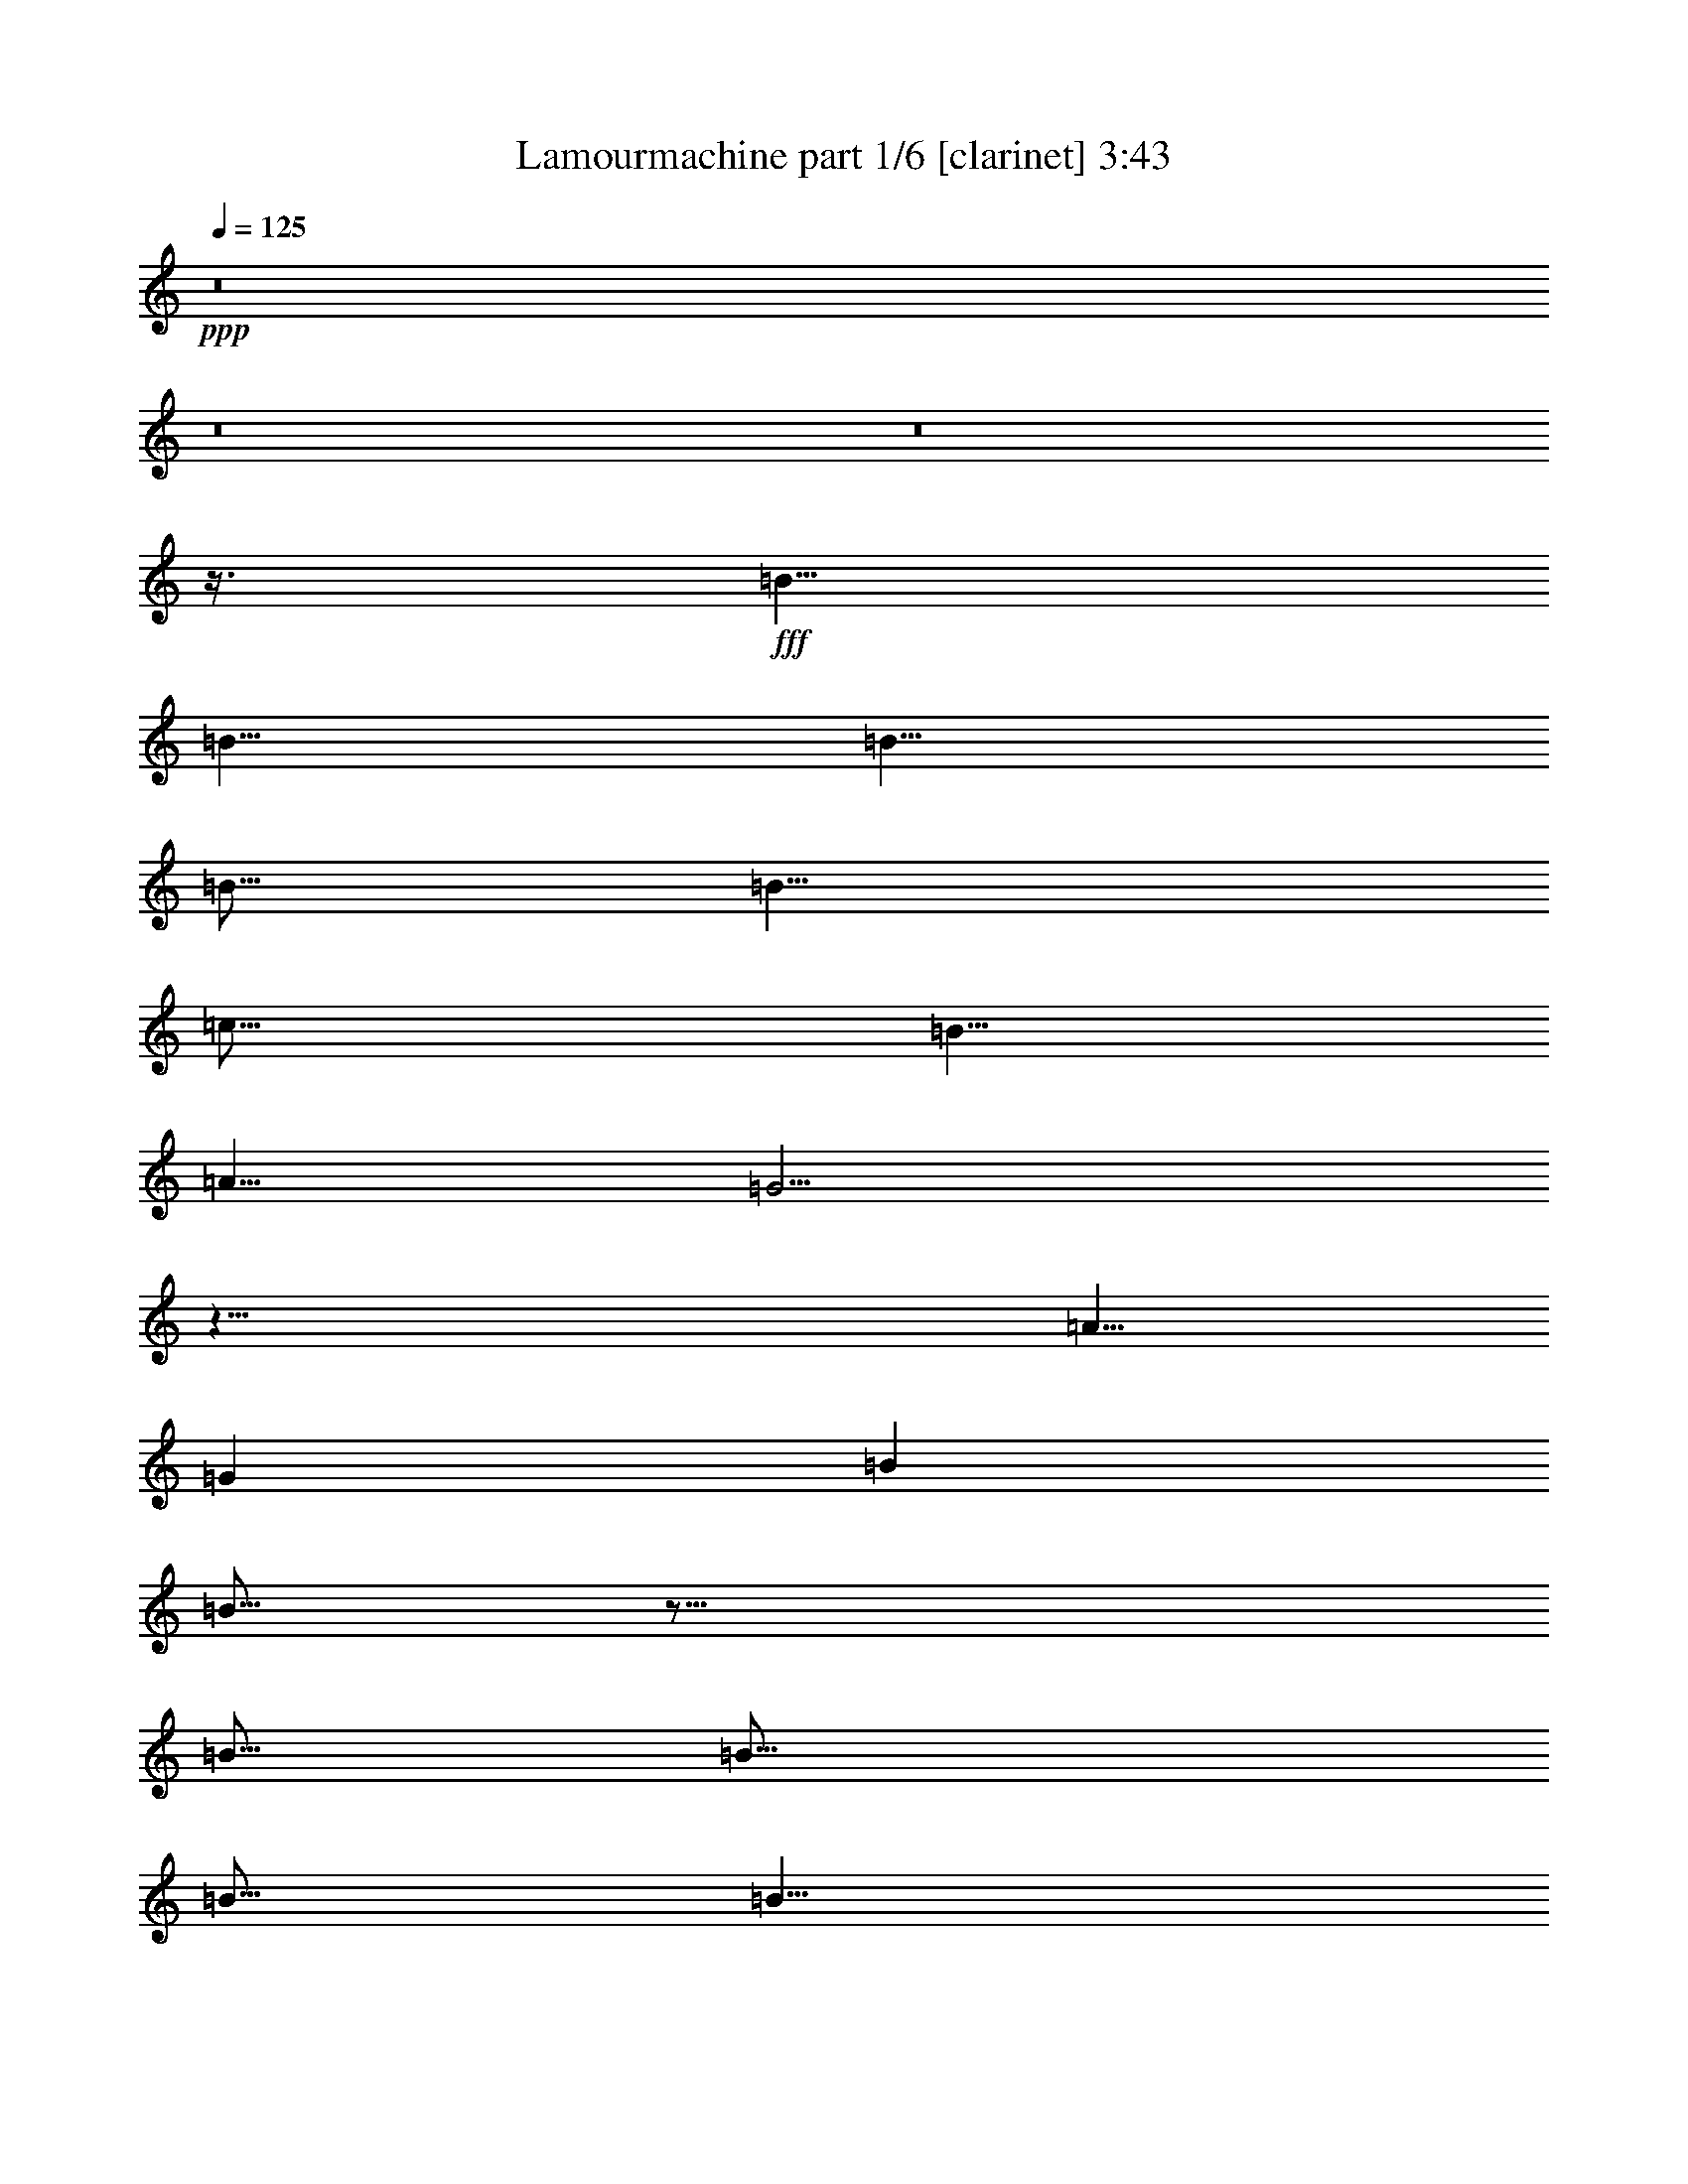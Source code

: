% Produced with Bruzo's Transcoding Environment
% Transcribed by  Bruzo

X:1
T:  Lamourmachine part 1/6 [clarinet] 3:43
Z: Transcribed with BruTE 64
L: 1/4
Q: 125
K: C
+ppp+
z8
z8
z8
z3/8
+fff+
[=B5/8]
[=B5/8]
[=B5/8]
[=B5/16]
[=B5/8]
[=c15/16]
[=B5/8]
[=A5/8]
[=G5/4]
z25/8
[=A5/8]
[=G1819/10584]
[=B16207/21168]
[=B15/16]
z55/16
[=B5/16]
[=B15/16]
[=B5/16]
[=B5/8]
[=B5/16]
[=c15/16]
[=B5/8]
[=A5/8]
[=G15/16]
z55/16
[=A5/8]
[=B1819/10584]
[=B16207/21168]
z65/16
[=d5/8]
[=d5/8]
[=d5/8]
[=d1819/10584]
[=d5/8]
[=d16207/21168]
[=c10253/21168]
[=B5/16]
[=B29437/21168]
z15/4
[=A5/8]
[=G5/8]
[=B5/8]
[=B15/16]
z25/8
[=B1819/10584]
[=B16207/21168]
[=B5/8]
[=B5/8]
[=B5/16]
[=c15/16]
[=B5/8]
[=A5/8]
[=G5/4]
z25/8
[^F4217/5292]
[=G11411/10584]
z65/16
[^F1819/10584]
[=G16207/21168]
[=G5/16]
[=G4217/5292]
[=G5/16]
[=G5/4]
[^F16207/21168]
[=G5/16]
[=B,5/4]
z25/8
[=G10253/21168]
[=G5/8]
[=B1261/1323]
z27/16
[=A5/8]
[=A5/8]
[=A5/8]
[=G5/4]
z65/16
[^F5/16]
[=G15/16]
[=G5/16]
[=G5/8]
[=G5/16]
[=G5/4]
[^F5/8]
[=G5/8]
[=B,25/16]
z5/2
[=G5/8]
[=B5/8]
[=B5/4]
z5/2
[=A15/16]
[=G15/16]
z55/16
[=B15/16]
[=B5/8]
[=B5/8]
[=B5/16]
[=B10253/21168]
[=c15/16]
[=B16207/21168]
[=A5/8]
[=G5/4]
z25/8
[=A5/8]
[=A5/16]
[=B5/8]
[=B15/16]
z55/16
[=B5/16]
[=B15/16]
[=B1819/10584]
[=B5/8]
[=B2977/21168]
[=c5/4]
[=B5/8]
[=A5/8]
[=G15/16]
z55/16
[=A5/8]
[=B5/16]
[=d15/16]
z15/4
[=d5/8]
[=d5/8]
[=d5/8]
[=d5/8]
[=d5/8]
[=d5/8]
[=c5/8]
[=B5/16]
[=B15/16]
z15/4
[=A5/8]
[=G5/8]
[=B10253/21168]
[=B2977/21168]
[=d5/8]
z55/16
[=B5/16]
[=B5/8]
[=B5/8]
[=B5/8]
[=B5/16]
[=c15/16]
[=B5/8]
[=A5/8]
[=G15/16]
z55/16
[=A5/8]
[=G15/16]
z35/8
[=G5/16]
[=G5/8]
[=G5/8]
[=G5/8]
[=G1819/10584]
[=G15/16]
[^F1199/2646]
[=G5/8]
[=B,15/16]
z15/4
[=G5/8]
[=B5/16]
[=B15/16]
z5/2
[=A5/4]
[=G5/16]
[=G5/4]
z15/4
[=G1819/10584]
[=G16207/21168]
[=G5/8]
[=G5/8]
[=G5/16]
[=G15/16]
[^F5/4]
[=E5/16]
[=D5/4]
z5/2
[=G5/16]
[=A5/16]
[=B15/16]
z55/16
[=A15/16]
[=G5/4]
z8
z8
z8
z8
z8
z65/16
[=E5/16]
[=G5/8]
[=G5/8]
[=G5/8]
[=G5/16]
[=G25/16]
[^F5/8]
[=G5/16]
[=B,15/16]
z25/8
[=G5/16]
[=G15/16]
[=B5/8]
[=B5/8]
z15/16
[=A5/8]
[=A5/4]
[=G15/16]
[=G5/4]
z15/4
[=G15/16]
[=G5/16]
[=G15/16]
[=G5/4]
[^F5/8]
[=G5/16]
[=B,5/4]
z25/8
[=G10253/21168]
[=B5/8]
[=B16207/21168]
z25/8
[=A15/16]
[=G5/4]
z25/8
[=B15/16]
[=d5/8]
[=B5/8]
[=d5/16]
[=B5/8]
[=e15/16]
[=d5/8]
[=c5/8]
[=G15/16]
z55/16
[=A5/8]
[=G1819/10584]
[=B16207/21168]
[=d15/16]
z55/16
[=d5/16]
[=d5/8]
[=d5/16]
[=d4217/5292]
[=d2977/21168]
[=B1819/10584]
[=e11411/10584]
[=B10253/21168]
[=A2977/21168]
[=c5/8]
[=G5/8]
z15/4
[=c5/8]
[=d5/16]
[=d15/16]
z15/4
[=B5/8]
[=B5/8]
[=d5/8]
[=d1819/10584]
[=d2977/21168]
[=B5/8]
[=d15/16]
[=A5/8]
[=G1819/10584]
[=G2977/21168]
[=B15/16]
z15/4
[=c5/8]
[=B5/8]
[=d5/8]
[=B5/8]
z55/16
[=B5/16]
[=d5/8]
[=B5/8]
[=B5/8]
[=B5/16]
[=c15/16]
[=B5/8]
[=c5/8]
[=G15/16]
z55/16
[^F5/8]
[=B15/16]
z8
z8
z8
z8
z8
z8
z8
z8
z8
z8
z8
z8
z8
z111/16

X:2
T:  Lamourmachine part 2/6 [horn] 3:43
Z: Transcribed with BruTE 90
L: 1/4
Q: 125
K: C
+ppp+
z8
z8
z8
z8
z8
z8
z8
z8
z8
z8
z5
+ff+
[=C,5=G,5=C5]
+mf+
[=D,5=G,5]
[=E,15/4=B,15/4]
[=C,5/4=G,5/4=C5/4]
[=D,5=G,5]
[=C,5=G,5=C5]
[=D,5=G,5]
[=E,15/4=B,15/4]
[=C,5/4=G,5/4=C5/4]
[=D,15/4=G,15/4]
z8
z8
z8
z8
z8
z8
z8
z21/4
[=C,5=G,5=C5]
[=D,5=G,5]
[=E,15/4=B,15/4]
[=C,5/4=G,5/4=C5/4]
[=D,5=G,5]
[=C,15/4=G,15/4=C15/4]
[=E,5/8]
+mp+
[^F5/8]
+mf+
[=G,5=D5=G5]
[=E,15/4=B,15/4]
[=C,5/4=G,5/4=C5/4]
[=D,15/4=G,15/4]
z8
z8
z8
z8
z8
z5/4
[=C,5=G,5=C5]
[=D,5=G,5]
[=E,15/4=B,15/4]
[=C,5/4=G,5/4=C5/4]
[=D,5=G,5]
[=C,5=G,5=C5]
[=D,5=G,5]
[=E,15/4=B,15/4]
[=C,5/4=G,5/4=C5/4]
[=D,15/4=G,15/4]
z5/4
[=E,5/4=B,5/4=E5/4]
z15/4
[=E,5/4=B,5/4=E5/4]
z15/4
[=E,5/4=B,5/4=E5/4]
z15/4
[=E,5/4=B,5/4=E5/4]
z15/4
[=E,5/4=B,5/4=E5/4]
z15/4
[=E,5/4=B,5/4=E5/4]
z15/4
[=E,5/4=B,5/4=E5/4]
z15/4
[=E,5/4=B,5/4=E5/4]
z15/4
[=E,5/4=B,5/4=E5/4]
z15/4
[=E,5/4=B,5/4=E5/4]
z15/4
[=E,5/4=B,5/4=E5/4]
z15/4
[=E,5/4=B,5/4=E5/4]
z15/4
[=E,5/4=B,5/4=E5/4]
z15/4
[=E,5/4=B,5/4=E5/4]
z15/4
[=E,5/4=B,5/4=E5/4]
z15/4
[=E,5/4=B,5/4=E5/4]
z15/4
[=E,5/4=B,5/4=E5/4]
z15/4
[=E,5/4=B,5/4=E5/4]
z15/4
[=E,5/4=B,5/4=E5/4]
z15/4
[=E,5/4=B,5/4=E5/4]
z15/4
[=E,5/4=B,5/4=E5/4]
z15/4
[=E,5/4=B,5/4=E5/4]
z15/4
[=E,5/4=B,5/4=E5/4]
z15/4
[=E,5/4=B,5/4=E5/4]
z15/4
[=E,5/4=B,5/4=E5/4]
z15/4
[=E,5/4=B,5/4=E5/4]
z15/4
[=E,5/4=B,5/4=E5/4]
z15/4
+mp+
[=E,5/4=B,5/4=E5/4]
z15/4
+p+
[=E,5/4=B,5/4=E5/4]
z15/4
+pp+
[=E,5/4=B,5/4=E5/4]
z15/4
+ppp+
[=E,5/4=B,5/4=E5/4]
z15/4
[=E,5/4=B,5/4=E5/4]
z8
z2

X:3
T:  Lamourmachine part 3/6 [lute] 3:43
Z: Transcribed with BruTE 80
L: 1/4
Q: 125
K: C
+ppp+
z5
[=G5/8=B5/8=e5/8]
+mp+
[=G5/8=B5/8=e5/8]
+ppp+
[=G5/16=B5/16=e5/16]
+mp+
[=G5/16=B5/16=e5/16]
+ppp+
[=G5/16=B5/16=e5/16]
+p+
[=G5/16=B5/16=e5/16]
+ppp+
[=A5/8=d5/8^f5/8]
+mp+
[=A5/8=d5/8^f5/8]
+ppp+
[=A5/8=d5/8^f5/8]
+p+
[=A5/8=d5/8^f5/8]
+ppp+
[=G5/8=B5/8=e5/8]
+mp+
[=G5/8=B5/8=e5/8]
+ppp+
[=G5/16=B5/16=e5/16]
+mp+
[=G5/16=B5/16=e5/16]
+ppp+
[=G5/16=B5/16=e5/16]
+p+
[=G5/16=B5/16=e5/16]
+ppp+
[=A5/8=d5/8^f5/8]
+mp+
[=A5/8=d5/8^f5/8]
+ppp+
[=A5/8=d5/8^f5/8]
+p+
[=A5/8=d5/8^f5/8]
+ppp+
[=G5/8=B5/8=e5/8]
+mp+
[=G5/8=B5/8=e5/8]
+ppp+
[=G5/16=B5/16=e5/16]
+mp+
[=G5/16=B5/16=e5/16]
+ppp+
[=G5/16=B5/16=e5/16]
+p+
[=G5/16=B5/16=e5/16]
+ppp+
[=A5/8=d5/8^f5/8]
+mp+
[=A5/8=d5/8^f5/8]
+ppp+
[=A5/8=d5/8^f5/8]
+p+
[=A5/8=d5/8^f5/8]
+ppp+
[=G5/8=B5/8=e5/8]
+mp+
[=G5/8=B5/8=e5/8]
+ppp+
[=G5/16=B5/16=e5/16]
+mp+
[=G5/16=B5/16=e5/16]
+ppp+
[=G5/16=B5/16=e5/16]
+p+
[=G5/16=B5/16=e5/16]
+ppp+
[=A5/8=d5/8^f5/8]
+mp+
[=A5/8=d5/8^f5/8]
+ppp+
[=A5/8=d5/8^f5/8]
+p+
[=A5/8=d5/8^f5/8]
+ppp+
[=G5/8=B5/8=e5/8]
+mp+
[=G5/8=B5/8=e5/8]
+ppp+
[=G5/16=B5/16=e5/16]
+mp+
[=G5/16=B5/16=e5/16]
+ppp+
[=G5/16=B5/16=e5/16]
+p+
[=G5/16=B5/16=e5/16]
+ppp+
[=A5/8=d5/8^f5/8]
+mp+
[=A5/8=d5/8^f5/8]
+ppp+
[=A5/8=d5/8^f5/8]
+p+
[=A5/8=d5/8^f5/8]
+ppp+
[=G5/8=B5/8=e5/8]
+mp+
[=G5/8=B5/8=e5/8]
+ppp+
[=G5/16=B5/16=e5/16]
+mp+
[=G5/16=B5/16=e5/16]
+ppp+
[=G5/16=B5/16=e5/16]
+p+
[=G5/16=B5/16=e5/16]
+ppp+
[=A5/8=d5/8^f5/8]
+mp+
[=A5/8=d5/8^f5/8]
+ppp+
[=A5/8=d5/8^f5/8]
+p+
[=A5/8=d5/8^f5/8]
+ppp+
[=G5/8=B5/8=e5/8]
+mp+
[=G5/8=B5/8=e5/8]
+ppp+
[=G5/16=B5/16=e5/16]
+mp+
[=G5/16=B5/16=e5/16]
+ppp+
[=G5/16=B5/16=e5/16]
+p+
[=G5/16=B5/16=e5/16]
+ppp+
[=A5/8=d5/8^f5/8]
+mp+
[=A5/8=d5/8^f5/8]
+ppp+
[=A5/8=d5/8^f5/8]
+p+
[=A5/8=d5/8^f5/8]
+ppp+
[=G5/8=B5/8=e5/8]
+mp+
[=G5/8=B5/8=e5/8]
+ppp+
[=G5/16=B5/16=e5/16]
+mp+
[=G5/16=B5/16=e5/16]
+ppp+
[=G5/16=B5/16=e5/16]
+p+
[=G5/16=B5/16=e5/16]
+ppp+
[=A5/8=d5/8^f5/8]
+mp+
[=A5/8=d5/8^f5/8]
+ppp+
[=A5/8=d5/8^f5/8]
+p+
[=A5/8=d5/8^f5/8]
+ppp+
[=G5/8=B5/8=e5/8]
+mp+
[=G5/8=B5/8=e5/8]
+ppp+
[=G5/16=B5/16=e5/16]
+mp+
[=G5/16=B5/16=e5/16]
+ppp+
[=G5/16=B5/16=e5/16]
+p+
[=G5/16=B5/16=e5/16]
+ppp+
[=A5/8=d5/8^f5/8]
+mp+
[=A5/8=d5/8^f5/8]
+ppp+
[=A5/8=d5/8^f5/8]
+p+
[=A5/8=d5/8^f5/8]
+ppp+
[=G5/8=B5/8=e5/8]
+mp+
[=G5/8=B5/8=e5/8]
+ppp+
[=G5/16=B5/16=e5/16]
+mp+
[=G5/16=B5/16=e5/16]
+ppp+
[=G5/16=B5/16=e5/16]
+p+
[=G5/16=B5/16=e5/16]
+ppp+
[=A5/8=d5/8^f5/8]
+mp+
[=A5/8=d5/8^f5/8]
+ppp+
[=A5/8=d5/8^f5/8]
+p+
[=A5/8=d5/8^f5/8]
+ppp+
[=G5/8=B5/8=e5/8]
+mp+
[=G5/8=B5/8=e5/8]
+ppp+
[=G5/16=B5/16=e5/16]
+mp+
[=G5/16=B5/16=e5/16]
+ppp+
[=G5/16=B5/16=e5/16]
+p+
[=G5/16=B5/16=e5/16]
+ppp+
[=A5/8=d5/8^f5/8]
+mp+
[=A5/8=d5/8^f5/8]
+ppp+
[=A5/8=d5/8^f5/8]
+p+
[=A5/8=d5/8^f5/8]
+ppp+
[=G5/8=B5/8=e5/8]
+mp+
[=G5/8=B5/8=e5/8]
+ppp+
[=G5/16=B5/16=e5/16]
+mp+
[=G5/16=B5/16=e5/16]
+ppp+
[=G5/16=B5/16=e5/16]
+p+
[=G5/16=B5/16=e5/16]
+ppp+
[=A5/8=d5/8^f5/8]
+mp+
[=A5/8=d5/8^f5/8]
+ppp+
[=A5/8=d5/8^f5/8]
+p+
[=A5/8=d5/8^f5/8]
+ppp+
[=G5/8=B5/8=e5/8]
+mp+
[=G5/8=B5/8=e5/8]
+ppp+
[=G5/16=B5/16=e5/16]
+mp+
[=G5/16=B5/16=e5/16]
+ppp+
[=G5/16=B5/16=e5/16]
+p+
[=G5/16=B5/16=e5/16]
+ppp+
[=A5/8=d5/8^f5/8]
+mp+
[=A5/8=d5/8^f5/8]
+ppp+
[=A5/8=d5/8^f5/8]
+p+
[=A5/8=d5/8^f5/8]
+ppp+
[=G5/8=B5/8=e5/8]
+mp+
[=G5/8=B5/8=e5/8]
+ppp+
[=G5/16=B5/16=e5/16]
+mp+
[=G5/16=B5/16=e5/16]
+ppp+
[=G5/16=B5/16=e5/16]
+p+
[=G5/16=B5/16=e5/16]
+ppp+
[=A5/8=d5/8^f5/8]
+mp+
[=A5/8=d5/8^f5/8]
+ppp+
[=A5/8=d5/8^f5/8]
+p+
[=A5/8=d5/8^f5/8]
+ppp+
[=G5/8=B5/8=e5/8]
+mp+
[=G5/8=B5/8=e5/8]
+ppp+
[=G5/16=B5/16=e5/16]
+mp+
[=G5/16=B5/16=e5/16]
+ppp+
[=G5/16=B5/16=e5/16]
+p+
[=G5/16=B5/16=e5/16]
+ppp+
[=A5/8=d5/8^f5/8]
+mp+
[=A5/8=d5/8^f5/8]
+ppp+
[=A5/8=d5/8^f5/8]
+p+
[=A5/8=d5/8^f5/8]
+ppp+
[=G5/8=B5/8=e5/8]
+mp+
[=G5/8=B5/8=e5/8]
+ppp+
[=G5/16=B5/16=e5/16]
+mp+
[=G5/16=B5/16=e5/16]
+ppp+
[=G5/16=B5/16=e5/16]
+p+
[=G5/16=B5/16=e5/16]
+ppp+
[=A5/8=d5/8^f5/8]
+mp+
[=A5/8=d5/8^f5/8]
+ppp+
[=A5/8=d5/8^f5/8]
+p+
[=A5/8=d5/8^f5/8]
+ppp+
[=G5/8=c5/8=e5/8]
[=G5/8=c5/8=e5/8]
[=G5/16=c5/16=e5/16]
[=G5/16=c5/16=e5/16]
[=G5/16=c5/16=e5/16]
[=G5/16=c5/16=e5/16]
[=G5/8=c5/8=e5/8]
[=G5/8=c5/8=e5/8]
[=G5/8=c5/8=e5/8]
[=G5/8=c5/8=e5/8]
[=G5/8=B5/8=g5/8]
[=G5/8=B5/8=g5/8]
[=G5/16=B5/16=g5/16]
[=G5/16=B5/16=g5/16]
[=G5/16=B5/16=g5/16]
[=G5/16=B5/16=g5/16]
[=G5/8=B5/8=g5/8]
[=G5/8=B5/8=g5/8]
[=G5/8=B5/8=g5/8]
[=G5/8=B5/8=g5/8]
[=G5/8=B5/8=e5/8]
[=G5/8=B5/8=e5/8]
[=G5/16=B5/16=e5/16]
[=G5/16=B5/16=e5/16]
[=G5/16=B5/16=e5/16]
[=G5/16=B5/16=e5/16]
[=G5/8=B5/8=e5/8]
[=G5/8=B5/8=e5/8]
[=G5/8=c5/8=e5/8]
[=G5/8=c5/8=e5/8]
[=G5/8=B5/8=g5/8]
[=G5/8=B5/8=g5/8]
[=G5/16=B5/16=g5/16]
[=G5/16=B5/16=g5/16]
[=G5/16=B5/16=g5/16]
[=G5/16=B5/16=g5/16]
[=G5/8=B5/8=g5/8]
[=G5/8=B5/8=g5/8]
[=G5/8=B5/8=g5/8]
[=G5/8=B5/8=g5/8]
[=G5/8=c5/8=e5/8]
[=G5/8=c5/8=e5/8]
[=G5/16=c5/16=e5/16]
[=G5/16=c5/16=e5/16]
[=G5/16=c5/16=e5/16]
+p+
[=G5/16=c5/16=e5/16]
+ppp+
[=G5/8=c5/8=e5/8]
[=G5/8=c5/8=e5/8]
[=G5/8=c5/8=e5/8]
[=G5/8=c5/8=e5/8]
[=G5/8=B5/8=g5/8]
[=G5/8=B5/8=g5/8]
[=G5/16=B5/16=g5/16]
[=G5/16=B5/16=g5/16]
[=G5/16=B5/16=g5/16]
[=G5/16=B5/16=g5/16]
[=G5/8=B5/8=g5/8]
[=G5/8=B5/8=g5/8]
[=G5/8=B5/8=g5/8]
[=G5/8=B5/8=g5/8]
[=G5/8=B5/8=e5/8]
[=G5/8=B5/8=e5/8]
[=G5/16=B5/16=e5/16]
[=G5/16=B5/16=e5/16]
[=G5/16=B5/16=e5/16]
[=G5/16=B5/16=e5/16]
[=G5/8=B5/8=e5/8]
[=G5/8=B5/8=e5/8]
[=G5/8=c5/8=e5/8]
[=G5/8=c5/8=e5/8]
[=G5/8=B5/8=g5/8]
[=G5/8=B5/8=g5/8]
[=G5/16=B5/16=g5/16]
[=G5/16=B5/16=g5/16]
[=G5/16=B5/16=g5/16]
[=G5/16=B5/16=g5/16]
+p+
[=G5/4=B5/4=g5/4]
[=A5/4=d5/4^f5/4]
+ppp+
[=G5/8=B5/8=e5/8]
+mp+
[=G5/8=B5/8=e5/8]
+ppp+
[=G5/16=B5/16=e5/16]
+mp+
[=G5/16=B5/16=e5/16]
+ppp+
[=G5/16=B5/16=e5/16]
+p+
[=G5/16=B5/16=e5/16]
+ppp+
[=A5/8=d5/8^f5/8]
+mp+
[=A5/8=d5/8^f5/8]
+ppp+
[=A5/8=d5/8^f5/8]
+p+
[=A5/8=d5/8^f5/8]
+ppp+
[=G5/8=B5/8=e5/8]
+mp+
[=G5/8=B5/8=e5/8]
+ppp+
[=G5/16=B5/16=e5/16]
+mp+
[=G5/16=B5/16=e5/16]
+ppp+
[=G5/16=B5/16=e5/16]
+p+
[=G5/16=B5/16=e5/16]
+ppp+
[=A5/8=d5/8^f5/8]
+mp+
[=A5/8=d5/8^f5/8]
+ppp+
[=A5/8=d5/8^f5/8]
+p+
[=A5/8=d5/8^f5/8]
+ppp+
[=G5/8=B5/8=e5/8]
+mp+
[=G5/8=B5/8=e5/8]
+ppp+
[=G5/16=B5/16=e5/16]
+mp+
[=G5/16=B5/16=e5/16]
+ppp+
[=G5/16=B5/16=e5/16]
+p+
[=G5/16=B5/16=e5/16]
+ppp+
[=A5/8=d5/8^f5/8]
+mp+
[=A5/8=d5/8^f5/8]
+ppp+
[=A5/8=d5/8^f5/8]
+p+
[=A5/8=d5/8^f5/8]
+ppp+
[=G5/8=B5/8=e5/8]
+mp+
[=G5/8=B5/8=e5/8]
+ppp+
[=G5/16=B5/16=e5/16]
+mp+
[=G5/16=B5/16=e5/16]
+ppp+
[=G5/16=B5/16=e5/16]
+p+
[=G5/16=B5/16=e5/16]
+ppp+
[=A5/8=d5/8^f5/8]
+mp+
[=A5/8=d5/8^f5/8]
+ppp+
[=A5/8=d5/8^f5/8]
+p+
[=A5/8=d5/8^f5/8]
+ppp+
[=G5/8=B5/8=e5/8]
+mp+
[=G5/8=B5/8=e5/8]
+ppp+
[=G5/16=B5/16=e5/16]
+mp+
[=G5/16=B5/16=e5/16]
+ppp+
[=G5/16=B5/16=e5/16]
+p+
[=G5/16=B5/16=e5/16]
+ppp+
[=A5/8=d5/8^f5/8]
+mp+
[=A5/8=d5/8^f5/8]
+ppp+
[=A5/8=d5/8^f5/8]
+p+
[=A5/8=d5/8^f5/8]
+ppp+
[=G5/8=B5/8=e5/8]
+mp+
[=G5/8=B5/8=e5/8]
+ppp+
[=G5/16=B5/16=e5/16]
+mp+
[=G5/16=B5/16=e5/16]
+ppp+
[=G5/16=B5/16=e5/16]
+p+
[=G5/16=B5/16=e5/16]
+ppp+
[=A5/8=d5/8^f5/8]
+mp+
[=A5/8=d5/8^f5/8]
+ppp+
[=A5/8=d5/8^f5/8]
+p+
[=A5/8=d5/8^f5/8]
+ppp+
[=G5/8=B5/8=e5/8]
+mp+
[=G5/8=B5/8=e5/8]
+ppp+
[=G5/16=B5/16=e5/16]
+mp+
[=G5/16=B5/16=e5/16]
+ppp+
[=G5/16=B5/16=e5/16]
+p+
[=G5/16=B5/16=e5/16]
+ppp+
[=A5/8=d5/8^f5/8]
+mp+
[=A5/8=d5/8^f5/8]
+ppp+
[=A5/8=d5/8^f5/8]
+p+
[=A5/8=d5/8^f5/8]
+ppp+
[=G5/8=B5/8=e5/8]
+mp+
[=G5/8=B5/8=e5/8]
+ppp+
[=G5/16=B5/16=e5/16]
+mp+
[=G5/16=B5/16=e5/16]
+ppp+
[=G5/16=B5/16=e5/16]
+p+
[=G5/16=B5/16=e5/16]
+ppp+
[=A5/8=d5/8^f5/8]
+mp+
[=A5/8=d5/8^f5/8]
+ppp+
[=A5/8=d5/8^f5/8]
+p+
[=A5/8=d5/8^f5/8]
+ppp+
[=G5/8=B5/8=e5/8]
+mp+
[=G5/8=B5/8=e5/8]
+ppp+
[=G5/16=B5/16=e5/16]
+mp+
[=G5/16=B5/16=e5/16]
+ppp+
[=G5/16=B5/16=e5/16]
+p+
[=G5/16=B5/16=e5/16]
+ppp+
[=A5/8=d5/8^f5/8]
+mp+
[=A5/8=d5/8^f5/8]
+ppp+
[=A5/8=d5/8^f5/8]
+p+
[=A5/8=d5/8^f5/8]
+ppp+
[=G5/8=B5/8=e5/8]
+mp+
[=G5/8=B5/8=e5/8]
+ppp+
[=G5/16=B5/16=e5/16]
+mp+
[=G5/16=B5/16=e5/16]
+ppp+
[=G5/16=B5/16=e5/16]
+p+
[=G5/16=B5/16=e5/16]
+ppp+
[=A5/8=d5/8^f5/8]
+mp+
[=A5/8=d5/8^f5/8]
+ppp+
[=A5/8=d5/8^f5/8]
+p+
[=A5/8=d5/8^f5/8]
+ppp+
[=G5/8=B5/8=e5/8]
+mp+
[=G5/8=B5/8=e5/8]
+ppp+
[=G5/16=B5/16=e5/16]
+mp+
[=G5/16=B5/16=e5/16]
+ppp+
[=G5/16=B5/16=e5/16]
+p+
[=G5/16=B5/16=e5/16]
+ppp+
[=A5/8=d5/8^f5/8]
+mp+
[=A5/8=d5/8^f5/8]
+ppp+
[=A5/8=d5/8^f5/8]
+p+
[=A5/8=d5/8^f5/8]
+ppp+
[=G5/8=B5/8=e5/8]
+mp+
[=G5/8=B5/8=e5/8]
+ppp+
[=G5/16=B5/16=e5/16]
+mp+
[=G5/16=B5/16=e5/16]
+ppp+
[=G5/16=B5/16=e5/16]
+p+
[=G5/16=B5/16=e5/16]
+ppp+
[=A5/8=d5/8^f5/8]
+mp+
[=A5/8=d5/8^f5/8]
+ppp+
[=A5/8=d5/8^f5/8]
+p+
[=A5/8=d5/8^f5/8]
+ppp+
[=G5/8=c5/8=e5/8]
[=G5/8=c5/8=e5/8]
[=G5/16=c5/16=e5/16]
[=G5/16=c5/16=e5/16]
[=G5/16=c5/16=e5/16]
[=G5/16=c5/16=e5/16]
[=G5/8=c5/8=e5/8]
[=G5/8=c5/8=e5/8]
[=G5/8=c5/8=e5/8]
[=G5/8=c5/8=e5/8]
[=G5/8=B5/8=g5/8]
[=G5/8=B5/8=g5/8]
[=G5/16=B5/16=g5/16]
[=G5/16=B5/16=g5/16]
[=G5/16=B5/16=g5/16]
[=G5/16=B5/16=g5/16]
[=G5/8=B5/8=g5/8]
[=G5/8=B5/8=g5/8]
[=G5/8=B5/8=g5/8]
[=G5/8=B5/8=g5/8]
[=G5/8=B5/8=e5/8]
[=G5/8=B5/8=e5/8]
[=G5/16=B5/16=e5/16]
[=G5/16=B5/16=e5/16]
[=G5/16=B5/16=e5/16]
[=G5/16=B5/16=e5/16]
[=G5/8=B5/8=e5/8]
[=G5/8=B5/8=e5/8]
[=G5/8=c5/8=e5/8]
[=G5/8=c5/8=e5/8]
[=G5/8=B5/8=g5/8]
[=G5/8=B5/8=g5/8]
[=G5/16=B5/16=g5/16]
[=G5/16=B5/16=g5/16]
[=G5/16=B5/16=g5/16]
[=G5/16=B5/16=g5/16]
[=G5/8=B5/8=g5/8]
[=G5/8=B5/8=g5/8]
[=G5/8=B5/8=g5/8]
[=G5/8=B5/8=g5/8]
[=G5/8=c5/8=e5/8]
[=G5/8=c5/8=e5/8]
[=G5/16=c5/16=e5/16]
[=G5/16=c5/16=e5/16]
[=G5/16=c5/16=e5/16]
+p+
[=G5/16=c5/16=e5/16]
+ppp+
[=G5/8=c5/8=e5/8]
[=G5/8=c5/8=e5/8]
[=G5/8=c5/8=e5/8]
[=G5/8=c5/8=e5/8]
[=G5/8=B5/8=g5/8]
[=G5/8=B5/8=g5/8]
[=G5/16=B5/16=g5/16]
[=G5/16=B5/16=g5/16]
[=G5/16=B5/16=g5/16]
[=G5/16=B5/16=g5/16]
[=G5/8=B5/8=g5/8]
[=G5/8=B5/8=g5/8]
[=G5/8=B5/8=g5/8]
[=G5/8=B5/8=g5/8]
[=G5/8=B5/8=e5/8]
[=G5/8=B5/8=e5/8]
[=G5/16=B5/16=e5/16]
[=G5/16=B5/16=e5/16]
[=G5/16=B5/16=e5/16]
[=G5/16=B5/16=e5/16]
[=G5/8=B5/8=e5/8]
[=G5/8=B5/8=e5/8]
[=G5/8=c5/8=e5/8]
[=G5/8=c5/8=e5/8]
[=G5/8=B5/8=g5/8]
[=G5/8=B5/8=g5/8]
[=G5/16=B5/16=g5/16]
[=G5/16=B5/16=g5/16]
[=G5/16=B5/16=g5/16]
[=G5/16=B5/16=g5/16]
+p+
[=G5/4=B5/4=g5/4]
[=A5/4=d5/4^f5/4]
z8
z8
z4
+ppp+
[=G5/8=B5/8=e5/8]
+mp+
[=G5/8=B5/8=e5/8]
+ppp+
[=G5/16=B5/16=e5/16]
+mp+
[=G5/16=B5/16=e5/16]
+ppp+
[=G5/16=B5/16=e5/16]
+p+
[=G5/16=B5/16=e5/16]
+ppp+
[=A5/8=d5/8^f5/8]
+mp+
[=A5/8=d5/8^f5/8]
+ppp+
[=A5/8=d5/8^f5/8]
+p+
[=A5/8=d5/8^f5/8]
+ppp+
[=G5/8=B5/8=e5/8]
+mp+
[=G5/8=B5/8=e5/8]
+ppp+
[=G5/16=B5/16=e5/16]
+mp+
[=G5/16=B5/16=e5/16]
+ppp+
[=G5/16=B5/16=e5/16]
+p+
[=G5/16=B5/16=e5/16]
+ppp+
[=A5/8=d5/8^f5/8]
+mp+
[=A5/8=d5/8^f5/8]
+ppp+
[=A5/8=d5/8^f5/8]
+p+
[=A5/8=d5/8^f5/8]
+ppp+
[=G5/8=B5/8=e5/8]
+mp+
[=G5/8=B5/8=e5/8]
+ppp+
[=G5/16=B5/16=e5/16]
+mp+
[=G5/16=B5/16=e5/16]
+ppp+
[=G5/16=B5/16=e5/16]
+p+
[=G5/16=B5/16=e5/16]
+ppp+
[=A5/8=d5/8^f5/8]
+mp+
[=A5/8=d5/8^f5/8]
+ppp+
[=A5/8=d5/8^f5/8]
+p+
[=A5/8=d5/8^f5/8]
+ppp+
[=G5/8=B5/8=e5/8]
+mp+
[=G5/8=B5/8=e5/8]
+ppp+
[=G5/16=B5/16=e5/16]
+mp+
[=G5/16=B5/16=e5/16]
+ppp+
[=G5/16=B5/16=e5/16]
+p+
[=G5/16=B5/16=e5/16]
+ppp+
[=A5/8=d5/8^f5/8]
+mp+
[=A5/8=d5/8^f5/8]
+ppp+
[=A5/8=d5/8^f5/8]
+p+
[=A5/8=d5/8^f5/8]
+ppp+
[=G5/8=c5/8=e5/8]
[=G5/8=c5/8=e5/8]
[=G5/16=c5/16=e5/16]
[=G5/16=c5/16=e5/16]
[=G5/16=c5/16=e5/16]
[=G5/16=c5/16=e5/16]
[=G5/8=c5/8=e5/8]
[=G5/8=c5/8=e5/8]
[=G5/8=c5/8=e5/8]
[=G5/8=c5/8=e5/8]
[=G5/8=B5/8=g5/8]
[=G5/8=B5/8=g5/8]
[=G5/16=B5/16=g5/16]
[=G5/16=B5/16=g5/16]
[=G5/16=B5/16=g5/16]
[=G5/16=B5/16=g5/16]
[=G5/8=B5/8=g5/8]
[=G5/8=B5/8=g5/8]
[=G5/8=B5/8=g5/8]
[=G5/8=B5/8=g5/8]
[=G5/8=B5/8=e5/8]
[=G5/8=B5/8=e5/8]
[=G5/16=B5/16=e5/16]
[=G5/16=B5/16=e5/16]
[=G5/16=B5/16=e5/16]
[=G5/16=B5/16=e5/16]
[=G5/8=B5/8=e5/8]
[=G5/8=B5/8=e5/8]
[=G5/8=c5/8=e5/8]
[=G5/8=c5/8=e5/8]
[=G5/8=B5/8=g5/8]
[=G5/8=B5/8=g5/8]
[=G5/16=B5/16=g5/16]
[=G5/16=B5/16=g5/16]
[=G5/16=B5/16=g5/16]
[=G5/16=B5/16=g5/16]
[=G5/8=B5/8=g5/8]
[=G5/8=B5/8=g5/8]
[=G5/8=B5/8=g5/8]
[=G5/8=B5/8=g5/8]
[=G5/8=c5/8=e5/8]
[=G5/8=c5/8=e5/8]
[=G5/16=c5/16=e5/16]
[=G5/16=c5/16=e5/16]
[=G5/16=c5/16=e5/16]
+p+
[=G5/16=c5/16=e5/16]
+ppp+
[=G5/8=c5/8=e5/8]
[=G5/8=c5/8=e5/8]
[=G5/8=c5/8=e5/8]
[=G5/8=c5/8=e5/8]
[=G5/8=B5/8=g5/8]
[=G5/8=B5/8=g5/8]
[=G5/16=B5/16=g5/16]
[=G5/16=B5/16=g5/16]
[=G5/16=B5/16=g5/16]
[=G5/16=B5/16=g5/16]
[=G5/8=B5/8=g5/8]
[=G5/8=B5/8=g5/8]
[=G5/8=B5/8=g5/8]
[=G5/8=B5/8=g5/8]
[=G5/8=B5/8=e5/8]
[=G5/8=B5/8=e5/8]
[=G5/16=B5/16=e5/16]
[=G5/16=B5/16=e5/16]
[=G5/16=B5/16=e5/16]
[=G5/16=B5/16=e5/16]
[=G5/8=B5/8=e5/8]
[=G5/8=B5/8=e5/8]
[=G5/8=c5/8=e5/8]
[=G5/8=c5/8=e5/8]
[=G5/8=B5/8=g5/8]
[=G5/8=B5/8=g5/8]
[=G5/16=B5/16=g5/16]
[=G5/16=B5/16=g5/16]
[=G5/16=B5/16=g5/16]
[=G5/16=B5/16=g5/16]
+p+
[=G5/4=B5/4=g5/4]
[=A5/4=d5/4^f5/4]
+ppp+
[=G5/8=B5/8=e5/8]
+mp+
[=G5/8=B5/8=e5/8]
+ppp+
[=G5/16=B5/16=e5/16]
+mp+
[=G5/16=B5/16=e5/16]
+ppp+
[=G5/16=B5/16=e5/16]
+p+
[=G5/16=B5/16=e5/16]
+ppp+
[=A5/16=d5/16^f5/16]
+mp+
[=A5/16=d5/16^f5/16]
+ppp+
[=A5/16=d5/16^f5/16]
[=A5/16=d5/16^f5/16]
[=A5/8=d5/8^f5/8]
+p+
[=A5/8=d5/8^f5/8]
+ppp+
[=G5/8=B5/8=e5/8]
+mp+
[=G5/8=B5/8=e5/8]
+ppp+
[=G5/16=B5/16=e5/16]
+mp+
[=G5/16=B5/16=e5/16]
+ppp+
[=G5/16=B5/16=e5/16]
+p+
[=G5/16=B5/16=e5/16]
+ppp+
[=A5/16=d5/16^f5/16]
+mp+
[=A5/16=d5/16^f5/16]
+ppp+
[=A5/16=d5/16^f5/16]
[=A5/16=d5/16^f5/16]
[=A5/8=d5/8^f5/8]
+p+
[=A5/8=d5/8^f5/8]
+ppp+
[=G5/8=B5/8=e5/8]
+mp+
[=G5/8=B5/8=e5/8]
+ppp+
[=G5/16=B5/16=e5/16]
+mp+
[=G5/16=B5/16=e5/16]
+ppp+
[=G5/16=B5/16=e5/16]
+p+
[=G5/16=B5/16=e5/16]
+ppp+
[=A5/16=d5/16^f5/16]
+mp+
[=A5/16=d5/16^f5/16]
+ppp+
[=A5/16=d5/16^f5/16]
[=A5/16=d5/16^f5/16]
[=A5/8=d5/8^f5/8]
+p+
[=A5/8=d5/8^f5/8]
+ppp+
[=G5/8=B5/8=e5/8]
+mp+
[=G5/8=B5/8=e5/8]
+ppp+
[=G5/16=B5/16=e5/16]
+mp+
[=G5/16=B5/16=e5/16]
+ppp+
[=G5/16=B5/16=e5/16]
+p+
[=G5/16=B5/16=e5/16]
+ppp+
[=A5/8=d5/8^f5/8]
+mp+
[=A5/8=d5/8^f5/8]
+ppp+
[=A5/8=d5/8^f5/8]
+p+
[=A5/8=d5/8^f5/8]
+ppp+
[=G5/8=B5/8=e5/8]
+mp+
[=G5/8=B5/8=e5/8]
+ppp+
[=G5/16=B5/16=e5/16]
+mp+
[=G5/16=B5/16=e5/16]
+ppp+
[=G5/16=B5/16=e5/16]
+p+
[=G5/16=B5/16=e5/16]
+ppp+
[=A5/8=d5/8^f5/8]
+mp+
[=A5/8=d5/8^f5/8]
+ppp+
[=A5/8=d5/8^f5/8]
+p+
[=A5/8=d5/8^f5/8]
+ppp+
[=G5/8=B5/8=e5/8]
+mp+
[=G5/8=B5/8=e5/8]
+ppp+
[=G5/16=B5/16=e5/16]
+mp+
[=G5/16=B5/16=e5/16]
+ppp+
[=G5/16=B5/16=e5/16]
+p+
[=G5/16=B5/16=e5/16]
+ppp+
[=A5/8=d5/8^f5/8]
+mp+
[=A5/8=d5/8^f5/8]
+ppp+
[=A5/8=d5/8^f5/8]
+p+
[=A5/8=d5/8^f5/8]
+ppp+
[=G5/8=B5/8=e5/8]
+mp+
[=G5/8=B5/8=e5/8]
+ppp+
[=G5/16=B5/16=e5/16]
+mp+
[=G5/16=B5/16=e5/16]
+ppp+
[=G5/16=B5/16=e5/16]
+p+
[=G5/16=B5/16=e5/16]
+ppp+
[=A5/8=d5/8^f5/8]
+mp+
[=A5/8=d5/8^f5/8]
+ppp+
[=A5/8=d5/8^f5/8]
+p+
[=A5/8=d5/8^f5/8]
+ppp+
[=G5/8=B5/8=e5/8]
+mp+
[=G5/8=B5/8=e5/8]
+ppp+
[=G5/16=B5/16=e5/16]
+mp+
[=G5/16=B5/16=e5/16]
+ppp+
[=G5/16=B5/16=e5/16]
+p+
[=G5/16=B5/16=e5/16]
+ppp+
[=A5/8=d5/8^f5/8]
+mp+
[=A5/8=d5/8^f5/8]
+ppp+
[=A5/8=d5/8^f5/8]
+p+
[=A5/8=d5/8^f5/8]
+ppp+
[=G5/8=B5/8=e5/8]
+mp+
[=G5/8=B5/8=e5/8]
+ppp+
[=G5/16=B5/16=e5/16]
+mp+
[=G5/16=B5/16=e5/16]
+ppp+
[=G5/16=B5/16=e5/16]
+p+
[=G5/16=B5/16=e5/16]
+ppp+
[=A5/8=d5/8^f5/8]
+mp+
[=A5/8=d5/8^f5/8]
+ppp+
[=A5/8=d5/8^f5/8]
+p+
[=A5/8=d5/8^f5/8]
+ppp+
[=G5/8=B5/8=e5/8]
+mp+
[=G5/8=B5/8=e5/8]
+ppp+
[=G5/16=B5/16=e5/16]
+mp+
[=G5/16=B5/16=e5/16]
+ppp+
[=G5/16=B5/16=e5/16]
+p+
[=G5/16=B5/16=e5/16]
+ppp+
[=A5/8=d5/8^f5/8]
+mp+
[=A5/8=d5/8^f5/8]
+ppp+
[=A5/8=d5/8^f5/8]
+p+
[=A5/8=d5/8^f5/8]
+ppp+
[=G5/8=B5/8=e5/8]
+mp+
[=G5/8=B5/8=e5/8]
+ppp+
[=G5/16=B5/16=e5/16]
+mp+
[=G5/16=B5/16=e5/16]
+ppp+
[=G5/16=B5/16=e5/16]
+p+
[=G5/16=B5/16=e5/16]
+ppp+
[=A5/8=d5/8^f5/8]
+mp+
[=A5/8=d5/8^f5/8]
+ppp+
[=A5/8=d5/8^f5/8]
+p+
[=A5/8=d5/8^f5/8]
+ppp+
[=G5/8=B5/8=e5/8]
+mp+
[=G5/8=B5/8=e5/8]
+ppp+
[=G5/16=B5/16=e5/16]
+mp+
[=G5/16=B5/16=e5/16]
+ppp+
[=G5/16=B5/16=e5/16]
+p+
[=G5/16=B5/16=e5/16]
+ppp+
[=A5/8=d5/8^f5/8]
+mp+
[=A5/8=d5/8^f5/8]
+ppp+
[=A5/8=d5/8^f5/8]
+p+
[=A5/8=d5/8^f5/8]
+ppp+
[=G5/8=B5/8=e5/8]
+mp+
[=G5/8=B5/8=e5/8]
+ppp+
[=G5/16=B5/16=e5/16]
+mp+
[=G5/16=B5/16=e5/16]
+ppp+
[=G5/16=B5/16=e5/16]
+p+
[=G5/16=B5/16=e5/16]
+ppp+
[=A5/8=d5/8^f5/8]
+mp+
[=A5/8=d5/8^f5/8]
+ppp+
[=A5/8=d5/8^f5/8]
+p+
[=A5/8=d5/8^f5/8]
+ppp+
[=G5/8=B5/8=e5/8]
+mp+
[=G5/8=B5/8=e5/8]
+ppp+
[=G5/16=B5/16=e5/16]
+mp+
[=G5/16=B5/16=e5/16]
+ppp+
[=G5/16=B5/16=e5/16]
+p+
[=G5/16=B5/16=e5/16]
+ppp+
[=A5/8=d5/8^f5/8]
+mp+
[=A5/8=d5/8^f5/8]
+ppp+
[=A5/8=d5/8^f5/8]
+p+
[=A5/8=d5/8^f5/8]
+ppp+
[=G5/8=B5/8=e5/8]
+mp+
[=G5/8=B5/8=e5/8]
+ppp+
[=G5/16=B5/16=e5/16]
+mp+
[=G5/16=B5/16=e5/16]
+ppp+
[=G5/16=B5/16=e5/16]
+p+
[=G5/16=B5/16=e5/16]
+ppp+
[=A5/8=d5/8^f5/8]
+mp+
[=A5/8=d5/8^f5/8]
+ppp+
[=A5/8=d5/8^f5/8]
+p+
[=A5/8=d5/8^f5/8]
+ppp+
[=G5/8=B5/8=e5/8]
+mp+
[=G5/8=B5/8=e5/8]
+ppp+
[=G5/16=B5/16=e5/16]
+mp+
[=G5/16=B5/16=e5/16]
+ppp+
[=G5/16=B5/16=e5/16]
+p+
[=G5/16=B5/16=e5/16]
+ppp+
[=A5/8=d5/8^f5/8]
+mp+
[=A5/8=d5/8^f5/8]
+ppp+
[=A5/8=d5/8^f5/8]
+p+
[=A5/8=d5/8^f5/8]
+ppp+
[=G5/8=B5/8=e5/8]
+mp+
[=G5/8=B5/8=e5/8]
+ppp+
[=G5/16=B5/16=e5/16]
+mp+
[=G5/16=B5/16=e5/16]
+ppp+
[=G5/16=B5/16=e5/16]
+p+
[=G5/16=B5/16=e5/16]
+ppp+
[=A5/8=d5/8^f5/8]
+mp+
[=A5/8=d5/8^f5/8]
+ppp+
[=A5/8=d5/8^f5/8]
+p+
[=A5/8=d5/8^f5/8]
+ppp+
[=G5/8=B5/8=e5/8]
+mp+
[=G5/8=B5/8=e5/8]
+ppp+
[=G5/16=B5/16=e5/16]
+mp+
[=G5/16=B5/16=e5/16]
+ppp+
[=G5/16=B5/16=e5/16]
+p+
[=G5/16=B5/16=e5/16]
+ppp+
[=A5/8=d5/8^f5/8]
+mp+
[=A5/8=d5/8^f5/8]
+ppp+
[=A5/8=d5/8^f5/8]
+p+
[=A5/8=d5/8^f5/8]
+ppp+
[=G5/8=B5/8=e5/8]
+mp+
[=G5/8=B5/8=e5/8]
+ppp+
[=G5/16=B5/16=e5/16]
+mp+
[=G5/16=B5/16=e5/16]
+ppp+
[=G5/16=B5/16=e5/16]
+p+
[=G5/16=B5/16=e5/16]
+ppp+
[=A5/8=d5/8^f5/8]
+mp+
[=A5/8=d5/8^f5/8]
+ppp+
[=A5/8=d5/8^f5/8]
+p+
[=A5/8=d5/8^f5/8]
+ppp+
[=G5/8=B5/8=e5/8]
+mp+
[=G5/8=B5/8=e5/8]
+ppp+
[=G5/16=B5/16=e5/16]
+mp+
[=G5/16=B5/16=e5/16]
+ppp+
[=G5/16=B5/16=e5/16]
+p+
[=G5/16=B5/16=e5/16]
+ppp+
[=A5/8=d5/8^f5/8]
+mp+
[=A5/8=d5/8^f5/8]
+ppp+
[=A5/8=d5/8^f5/8]
+p+
[=A5/8=d5/8^f5/8]
+ppp+
[=G5/8=B5/8=e5/8]
+mp+
[=G5/8=B5/8=e5/8]
+ppp+
[=G5/16=B5/16=e5/16]
+mp+
[=G5/16=B5/16=e5/16]
+ppp+
[=G5/16=B5/16=e5/16]
+p+
[=G5/16=B5/16=e5/16]
+ppp+
[=A5/8=d5/8^f5/8]
+mp+
[=A5/8=d5/8^f5/8]
+ppp+
[=A5/8=d5/8^f5/8]
+p+
[=A5/8=d5/8^f5/8]
+ppp+
[=G5/8=B5/8=e5/8]
+mp+
[=G5/8=B5/8=e5/8]
+ppp+
[=G5/16=B5/16=e5/16]
+mp+
[=G5/16=B5/16=e5/16]
+ppp+
[=G5/16=B5/16=e5/16]
+p+
[=G5/16=B5/16=e5/16]
+ppp+
[=A5/8=d5/8^f5/8]
+mp+
[=A5/8=d5/8^f5/8]
+ppp+
[=A5/8=d5/8^f5/8]
+p+
[=A5/8=d5/8^f5/8]
+ppp+
[=G5/8=B5/8=e5/8]
+mp+
[=G5/8=B5/8=e5/8]
+ppp+
[=G5/16=B5/16=e5/16]
+mp+
[=G5/16=B5/16=e5/16]
+ppp+
[=G5/16=B5/16=e5/16]
+p+
[=G5/16=B5/16=e5/16]
+ppp+
[=A5/8=d5/8^f5/8]
+mp+
[=A5/8=d5/8^f5/8]
+ppp+
[=A5/8=d5/8^f5/8]
+p+
[=A5/8=d5/8^f5/8]
+ppp+
[=G5/8=B5/8=e5/8]
+mp+
[=G5/8=B5/8=e5/8]
+ppp+
[=G5/16=B5/16=e5/16]
+mp+
[=G5/16=B5/16=e5/16]
+ppp+
[=G5/16=B5/16=e5/16]
+p+
[=G5/16=B5/16=e5/16]
+ppp+
[=A5/8=d5/8^f5/8]
+mp+
[=A5/8=d5/8^f5/8]
+ppp+
[=A5/8=d5/8^f5/8]
+p+
[=A5/8=d5/8^f5/8]
+ppp+
[=G5/8=B5/8=e5/8]
+mp+
[=G5/8=B5/8=e5/8]
+ppp+
[=G5/16=B5/16=e5/16]
+mp+
[=G5/16=B5/16=e5/16]
+ppp+
[=G5/16=B5/16=e5/16]
+p+
[=G5/16=B5/16=e5/16]
+ppp+
[=A5/8=d5/8^f5/8]
+mp+
[=A5/8=d5/8^f5/8]
+ppp+
[=A5/8=d5/8^f5/8]
+p+
[=A5/8=d5/8^f5/8]
+ppp+
[=G5/8=B5/8=e5/8]
+mp+
[=G5/8=B5/8=e5/8]
+ppp+
[=G5/16=B5/16=e5/16]
+mp+
[=G5/16=B5/16=e5/16]
+ppp+
[=G5/16=B5/16=e5/16]
+p+
[=G5/16=B5/16=e5/16]
+ppp+
[=A5/8=d5/8^f5/8]
+mp+
[=A5/8=d5/8^f5/8]
+ppp+
[=A5/8=d5/8^f5/8]
+p+
[=A5/8=d5/8^f5/8]
+ppp+
[=G5/8=B5/8=e5/8]
+mp+
[=G5/8=B5/8=e5/8]
+ppp+
[=G5/16=B5/16=e5/16]
+p+
[=G5/16=B5/16=e5/16]
+ppp+
[=G5/16=B5/16=e5/16]
[=G5/16=B5/16=e5/16]
[=A5/8=d5/8^f5/8]
+pp+
[=A5/8=d5/8^f5/8]
+ppp+
[=A5/8=d5/8^f5/8]
+pp+
[=A5/8=d5/8^f5/8]
+ppp+
[=G5/8=B5/8=e5/8]
+p+
[=G5/8=B5/8=e5/8]
+ppp+
[=G5/16=B5/16=e5/16]
[=G5/16=B5/16=e5/16]
[=G5/16=B5/16=e5/16]
[=G5/16=B5/16=e5/16]
[=A5/8=d5/8^f5/8]
[=A5/8=d5/8^f5/8]
[=A5/8=d5/8^f5/8]
[=A5/8=d5/8^f5/8]
[=G5/8=B5/8=e5/8]
+pp+
[=G5/8=B5/8=e5/8]
+ppp+
[=G5/16=B5/16=e5/16]
[=G5/16=B5/16=e5/16]
[=G5/16=B5/16=e5/16]
[=G5/16=B5/16=e5/16]
[=A5/8=d5/8^f5/8]
[=A5/8=d5/8^f5/8]
[=A5/8=d5/8^f5/8]
[=A5/8=d5/8^f5/8]
[=G5/8=B5/8=e5/8]
[=G5/8=B5/8=e5/8]
[=G5/16=B5/16=e5/16]
[=G5/16=B5/16=e5/16]
[=G5/16=B5/16=e5/16]
[=G5/16=B5/16=e5/16]
[=A5/8=d5/8^f5/8]
[=A5/8=d5/8^f5/8]
[=A5/8=d5/8^f5/8]
[=A5/8=d5/8^f5/8]
[=G5/8=B5/8=e5/8]
[=G5/8=B5/8=e5/8]
[=G5/16=B5/16=e5/16]
[=G5/16=B5/16=e5/16]
[=G5/16=B5/16=e5/16]
[=G5/16=B5/16=e5/16]
[=A5/8=d5/8^f5/8]
[=A5/8=d5/8^f5/8]
[=A5/8=d5/8^f5/8]
[=A5/8=d5/8^f5/8]
[=G5/8=B5/8=e5/8]
[=G5/8=B5/8=e5/8]
[=G5/16=B5/16=e5/16]
[=G5/16=B5/16=e5/16]
[=G5/16=B5/16=e5/16]
[=G5/16=B5/16=e5/16]
[=A5/8=d5/8^f5/8]
[=A5/8=d5/8^f5/8]
[=A5/8=d5/8^f5/8]
[=A5/8=d5/8^f5/8]
z25/4

X:4
T:  Lamourmachine part 4/6 [harp] 3:43
Z: Transcribed with BruTE 40
L: 1/4
Q: 125
K: C
+ppp+
z45/8
+pp+
[=E5/16=B5/16=e5/16=g5/16=b5/16]
z15/16
[=E5/16=B5/16=e5/16=g5/16=b5/16]
z15/16
[=d5/16^f5/16=a5/16]
z15/16
[=d5/16^f5/16=a5/16]
z15/16
[=E5/16=B5/16=e5/16=g5/16=b5/16]
z15/16
[=E5/16=B5/16=e5/16=g5/16=b5/16]
z15/16
[=d5/16^f5/16=a5/16]
z15/16
[=d5/16^f5/16=a5/16]
z15/16
[=E5/16=B5/16=e5/16=g5/16=b5/16]
z15/16
[=E5/16=B5/16=e5/16=g5/16=b5/16]
z15/16
[=d5/16^f5/16=a5/16]
z15/16
[=d5/16^f5/16=a5/16]
z15/16
[=E5/16=B5/16=e5/16=g5/16=b5/16]
z15/16
[=E5/16=B5/16=e5/16=g5/16=b5/16]
z15/16
[=d5/16^f5/16=a5/16]
z15/16
[=d5/16^f5/16=a5/16]
z15/16
[=E5/16=B5/16=e5/16=g5/16=b5/16]
z15/16
[=E5/16=B5/16=e5/16=g5/16=b5/16]
z15/16
[=d5/16^f5/16=a5/16]
z15/16
[=d5/16^f5/16=a5/16]
z15/16
[=E5/16=B5/16=e5/16=g5/16=b5/16]
z15/16
[=E5/16=B5/16=e5/16=g5/16=b5/16]
z15/16
[=d5/16^f5/16=a5/16]
z15/16
[=d5/16^f5/16=a5/16]
z15/16
[=E5/16=B5/16=e5/16=g5/16=b5/16]
z15/16
[=E5/16=B5/16=e5/16=g5/16=b5/16]
z15/16
[=d5/16^f5/16=a5/16]
z15/16
[=d5/16^f5/16=a5/16]
z15/16
[=E5/16=B5/16=e5/16=g5/16=b5/16]
z15/16
[=E5/16=B5/16=e5/16=g5/16=b5/16]
z15/16
[=d5/16^f5/16=a5/16]
z15/16
[=d5/16^f5/16=a5/16]
z15/16
[=E5/16=B5/16=e5/16=g5/16=b5/16]
z15/16
[=E5/16=B5/16=e5/16=g5/16=b5/16]
z15/16
[=d5/16^f5/16=a5/16]
z15/16
[=d5/16^f5/16=a5/16]
z15/16
[=E5/16=B5/16=e5/16=g5/16=b5/16]
z15/16
[=E5/16=B5/16=e5/16=g5/16=b5/16]
z15/16
[=d5/16^f5/16=a5/16]
z15/16
[=d5/16^f5/16=a5/16]
z15/16
[=E5/16=B5/16=e5/16=g5/16=b5/16]
z15/16
[=E5/16=B5/16=e5/16=g5/16=b5/16]
z15/16
[=d5/16^f5/16=a5/16]
z15/16
[=d5/16^f5/16=a5/16]
z15/16
[=E5/16=B5/16=e5/16=g5/16=b5/16]
z15/16
[=E5/16=B5/16=e5/16=g5/16=b5/16]
z15/16
[=d5/16^f5/16=a5/16]
z15/16
[=d5/16^f5/16=a5/16]
z15/16
[=E5/16=B5/16=e5/16=g5/16=b5/16]
z15/16
[=E5/16=B5/16=e5/16=g5/16=b5/16]
z15/16
[=d5/16^f5/16=a5/16]
z15/16
[=d5/16^f5/16=a5/16]
z15/16
[=E5/16=B5/16=e5/16=g5/16=b5/16]
z15/16
[=E5/16=B5/16=e5/16=g5/16=b5/16]
z15/16
[=d5/16^f5/16=a5/16]
z15/16
[=d5/16^f5/16=a5/16]
z15/16
[=E5/16=B5/16=e5/16=g5/16=b5/16]
z15/16
[=E5/16=B5/16=e5/16=g5/16=b5/16]
z15/16
[=d5/16^f5/16=a5/16]
z15/16
[=d5/16^f5/16=a5/16]
z15/16
[=E5/16=B5/16=e5/16=g5/16=b5/16]
z15/16
[=E5/16=B5/16=e5/16=g5/16=b5/16]
z15/16
[=d5/16^f5/16=a5/16]
z15/16
[=d5/16^f5/16=a5/16]
z15/16
[=c5/16=e5/16=g5/16=c'5/16]
z15/16
[=c5/16=e5/16=g5/16=c'5/16]
z15/16
[=c5/16=e5/16=g5/16=c'5/16]
z15/16
[=c5/16=e5/16=g5/16=c'5/16]
z15/16
[=G5/16=B5/16=d5/16=g5/16=b5/16]
z15/16
[=G5/16=B5/16=d5/16=g5/16=b5/16]
z15/16
[=G5/16=B5/16=d5/16=g5/16=b5/16]
z15/16
[=G5/16=B5/16=d5/16=g5/16=b5/16]
z15/16
[=E5/16=B5/16=e5/16=g5/16=b5/16]
z15/16
[=E5/16=B5/16=e5/16=g5/16=b5/16]
z15/16
[=E5/16=B5/16=e5/16=g5/16=b5/16]
z15/16
[=c5/16=e5/16=g5/16=c'5/16]
z15/16
[=G5/16=B5/16=d5/16=g5/16=b5/16]
z15/16
[=G5/16=B5/16=d5/16=g5/16=b5/16]
z15/16
[=G5/16=B5/16=d5/16=g5/16=b5/16]
z15/16
[=G5/16=B5/16=d5/16=g5/16=b5/16]
z15/16
[=c5/16=e5/16=g5/16=c'5/16]
z15/16
[=c5/16=e5/16=g5/16=c'5/16]
z15/16
[=c5/16=e5/16=g5/16=c'5/16]
z15/16
[=c5/16=e5/16=g5/16=c'5/16]
z15/16
[=G5/16=B5/16=d5/16=g5/16=b5/16]
z15/16
[=G5/16=B5/16=d5/16=g5/16=b5/16]
z15/16
[=G5/16=B5/16=d5/16=g5/16=b5/16]
z15/16
[=G5/16=B5/16=d5/16=g5/16=b5/16]
z15/16
[=E5/16=B5/16=e5/16=g5/16=b5/16]
z15/16
[=E5/16=B5/16=e5/16=g5/16=b5/16]
z15/16
[=E5/16=B5/16=e5/16=g5/16=b5/16]
z15/16
[=c5/16=e5/16=g5/16=c'5/16]
z15/16
[=G5/16=B5/16=d5/16=g5/16=b5/16]
z15/16
[=G5/16=B5/16=d5/16=g5/16=b5/16]
z5/16
+p+
[=D5/16]
[=G5/16]
+mp+
[=B5/16]
+p+
[=G5/16]
[=D5/16]
+mf+
[=A15/16]
z5/8
+pp+
[=E5/16=B5/16=e5/16=g5/16=b5/16]
z15/16
[=E5/16=B5/16=e5/16=g5/16=b5/16]
z15/16
[=d5/16^f5/16=a5/16]
z15/16
[=d5/16^f5/16=a5/16]
z15/16
[=E5/16=B5/16=e5/16=g5/16=b5/16]
z15/16
[=E5/16=B5/16=e5/16=g5/16=b5/16]
z15/16
[=d5/16^f5/16=a5/16]
z15/16
[=d5/16^f5/16=a5/16]
z15/16
[=E5/16=B5/16=e5/16=g5/16=b5/16]
z15/16
[=E5/16=B5/16=e5/16=g5/16=b5/16]
z15/16
[=d5/16^f5/16=a5/16]
z15/16
[=d5/16^f5/16=a5/16]
z15/16
[=E5/16=B5/16=e5/16=g5/16=b5/16]
z15/16
[=E5/16=B5/16=e5/16=g5/16=b5/16]
z15/16
[=d5/16^f5/16=a5/16]
z15/16
[=d5/16^f5/16=a5/16]
z15/16
[=E5/16=B5/16=e5/16=g5/16=b5/16]
z15/16
[=E5/16=B5/16=e5/16=g5/16=b5/16]
z15/16
[=d5/16^f5/16=a5/16]
z15/16
[=d5/16^f5/16=a5/16]
z15/16
[=E5/16=B5/16=e5/16=g5/16=b5/16]
z15/16
[=E5/16=B5/16=e5/16=g5/16=b5/16]
z15/16
[=d5/16^f5/16=a5/16]
z15/16
[=d5/16^f5/16=a5/16]
z15/16
[=E5/16=B5/16=e5/16=g5/16=b5/16]
z15/16
[=E5/16=B5/16=e5/16=g5/16=b5/16]
z15/16
[=d5/16^f5/16=a5/16]
z15/16
[=d5/16^f5/16=a5/16]
z15/16
[=E5/16=B5/16=e5/16=g5/16=b5/16]
z15/16
[=E5/16=B5/16=e5/16=g5/16=b5/16]
z15/16
[=d5/16^f5/16=a5/16]
z15/16
[=d5/16^f5/16=a5/16]
z15/16
[=E5/16=B5/16=e5/16=g5/16=b5/16]
z15/16
[=E5/16=B5/16=e5/16=g5/16=b5/16]
z15/16
[=d5/16^f5/16=a5/16]
z15/16
[=d5/16^f5/16=a5/16]
z15/16
[=E5/16=B5/16=e5/16=g5/16=b5/16]
z15/16
[=E5/16=B5/16=e5/16=g5/16=b5/16]
z15/16
[=d5/16^f5/16=a5/16]
z15/16
[=d5/16^f5/16=a5/16]
z15/16
[=E5/16=B5/16=e5/16=g5/16=b5/16]
z15/16
[=E5/16=B5/16=e5/16=g5/16=b5/16]
z15/16
[=d5/16^f5/16=a5/16]
z15/16
[=d5/16^f5/16=a5/16]
z15/16
[=E5/16=B5/16=e5/16=g5/16=b5/16]
z15/16
[=E5/16=B5/16=e5/16=g5/16=b5/16]
z15/16
[=d5/16^f5/16=a5/16]
z15/16
[=d5/16^f5/16=a5/16]
z5/16
[=c'15/16]
[=e15/16]
[=g15/16]
[=c'15/16]
[=e5/8]
[=g5/8]
[=g15/16]
[=d15/16]
[=g15/16]
[=g15/16]
[=d5/8]
[=g5/8]
[=b15/16]
[=e15/16]
+mf+
[=g15/16]
+pp+
[=e5/8]
[=c'5/16]
[=e5/8]
+mf+
[=g5/8]
+pp+
[=b15/16]
+mf+
[=d15/16]
[=g15/16]
+pp+
[=g15/16]
+mf+
[=d5/16]
+ppp+
[=d5/16]
+mf+
[=g5/8]
+pp+
[=c'15/16]
[=e15/16]
+mf+
[=g15/16]
+pp+
[=c'15/16]
[=e5/8]
+mf+
[=g5/8]
+pp+
[=g5/8]
[=g5/16]
+mf+
[=d15/16]
[=g15/16]
+pp+
[=g15/16]
+mf+
[=d5/8]
[=g5/8]
+pp+
[=b15/16]
[=e15/16]
+mf+
[=g15/16]
+pp+
[=e5/8]
[=c'5/16]
[=e5/8]
+mf+
[=g5/8]
+pp+
[=g15/16]
+mf+
[=d15/16]
[=g15/16]
+p+
[=G5/16=b5/16]
[=B5/16=e5/16]
+mp+
[=d5/16=g5/16]
+p+
[=D5/16=b5/16-]
[=A5/16-=b5/16]
+mf+
[=A5/8=d5/8]
[=G5/8=B5/8]
+mp+
[=B5/16=d5/16]
[=B5/16=d5/16]
[=B5/16=d5/16]
[=B5/8=d5/8]
[^A5/8^c5/8]
[=G5/16]
+mf+
[=A,5/8=D5/8]
[=A,5/4=D5/4]
[=G5/8=B5/8]
+mp+
[=B5/16=d5/16]
[=B5/16=d5/16]
[=B5/16=d5/16]
[=B5/8=d5/8]
[^A5/8^c5/8]
[=G5/16]
+mf+
[=A,5/8=D5/8]
[=A,5/4=D5/4]
+p+
[^G5/8=B5/8]
+mp+
[=B5/8=d5/8]
[=e5/8]
[=d5/16]
[=A5/8]
+mf+
[=D5/16=G5/16]
[=A,5/8=D5/8]
[=A,5/4=D5/4]
+f+
[=C5/8=F5/8]
+mp+
[=d5/16]
+pp+
[=B5/16]
+mp+
[^c5/16]
+p+
[^A5/16]
[=c5/16]
[=A5/16]
+pp+
[=B5/16]
+p+
[=G5/16]
[=A,5/8=D5/8]
[=A,5/4=D5/4]
[=F5/8=B5/8]
+mp+
[=E5/16=B5/16=d5/16=e5/16=g5/16=b5/16]
[=B5/16=d5/16]
[=F5/8=B5/8]
[=E5/16=B5/16=d5/16=e5/16=g5/16=b5/16]
[=B5/16=d5/16]
+mf+
[=D5/16=G5/16=B5/16]
[=A,5/16=D5/16=G5/16]
[=A,5/16-=D5/16-=d5/16^f5/16=a5/16]
[=A,5/16=D5/16]
[=A,5/8-=D5/8-]
[=A,5/16-=D5/16-=d5/16^f5/16=a5/16]
[=A,5/16=D5/16]
+mp+
[=F5/8=B5/8]
[=E5/16=B5/16=d5/16=e5/16=g5/16=b5/16]
+p+
[=B5/16]
+mp+
[=e5/8]
[=E5/16=B5/16=d5/16=e5/16=g5/16=b5/16]
[^A5/8]
[=G5/16]
+mf+
[=A,5/16-=D5/16-=d5/16^f5/16=a5/16]
[=A,5/16=D5/16]
[=A,5/8-=D5/8-]
[=A,5/16-=D5/16-=d5/16^f5/16=a5/16]
[=A,5/16=D5/16]
+mp+
[=A5/8=c5/8-]
[=E5/16=B5/16=c5/16=e5/16=g5/16=b5/16]
[=A15/16=c15/16]
[=E5/16=B5/16=c5/16-=e5/16=g5/16=b5/16]
[=c5/8]
+ppp+
[=G5/16]
+mf+
[=A,5/16-=D5/16-=d5/16^f5/16=a5/16]
[=A,5/16=D5/16]
+p+
[=A,5/8-=D5/8-]
[=A,5/16-=D5/16-=d5/16^f5/16=a5/16]
[=A,5/16=D5/16]
+mp+
[=F5/8=A5/8]
[=E5/16=B5/16=d5/16=e5/16=g5/16=b5/16]
+pp+
[=B5/16]
+mp+
[^c5/16]
+p+
[^A5/16]
[=E5/16=B5/16=e5/16=g5/16=b5/16]
[=A5/16]
+pp+
[=B5/16]
+p+
[=G5/16]
[=A,5/16-=D5/16-=d5/16^f5/16=a5/16]
[=A,5/16=D5/16]
[=A,5/8-=D5/8-]
[=A,5/16-=D5/16-=d5/16^f5/16=a5/16]
[=A,5/16=D5/16]
+pp+
[=c'15/16]
[=e15/16]
[=g15/16]
[=c'15/16]
[=e5/8]
[=g5/8]
[=g5/8-]
+mp+
[=D,5/16-=g5/16]
[=D,5/8=d5/8-]
[=G,5/16=d5/16]
[=G,5/16=g5/16-]
[=G,5/16=g5/16-]
[^A,5/16-=g5/16]
[^A,5/16=g5/16-]
[=G,5/16=g5/16-]
+p+
[=E,5/16=g5/16]
+mp+
[=G,5/8-=d5/8]
[=G,5/8=g5/8]
+pp+
[=b15/16]
[=e15/16]
+mf+
[=g5/8-]
+f+
[=D5/16-=g5/16]
+p+
[=D5/16=e5/16-]
+mp+
[=G5/16-=e5/16]
[=G5/16=c'5/16]
[=C5/8=e5/8]
+mf+
[=G5/8=g5/8]
+pp+
[=b5/8-]
+mf+
[=D5/16-=b5/16]
+f+
[=D5/16=d5/16-]
+mf+
[^A,5/8=d5/8]
[=G,5/16=g5/16-]
[=E,5/16=g5/16-]
[=G,5/16=g5/16]
+mp+
[=G,5/8=g5/8-]
[=E,5/16=g5/16]
+mf+
[=D,5/16=d5/16]
+mp+
[=D,5/16=d5/16]
+mf+
[=E,5/8=g5/8]
+mp+
[=C,15/16-=c'15/16]
[=C,15/16-=e15/16]
+mf+
[=C,15/16-=g15/16]
+mp+
[=C,15/16=c'15/16]
+pp+
[=e5/8]
+mf+
[=g5/8]
+p+
[^A5/8=g5/8]
+mp+
[=A5/16=g5/16]
+f+
[=D5/16=d5/16-]
+mf+
[=G5/16=d5/16-]
[=A5/16-=d5/16]
[=A5/8=g5/8-]
[=G5/16=g5/16]
[=D5/16=g5/16-]
+mp+
[=G5/16=g5/16-]
[=G5/16=g5/16]
+mf+
[=G5/8-=d5/8]
[=G5/8=g5/8]
+pp+
[=b5/8-]
+p+
[=D5/16-=b5/16]
[=D5/8=e5/8-]
[=D5/16-=e5/16]
+f+
[=D5/16=g5/16-]
+mf+
[=A,5/8=g5/8]
+p+
[=E,5/16=e5/16-]
[=G,5/16=e5/16]
[=E,5/16=c'5/16]
[=A,5/8=e5/8]
+mf+
[=G,5/16=g5/16-]
[=G,5/16=g5/16]
+pp+
[=g5/8-]
+mp+
[=D,5/16-=g5/16]
+mf+
[=D,5/16=d5/16-]
[=E,5/16=d5/16-]
[=G,5/16-=d5/16]
[=G,5/16=g5/16-]
[=E,5/16=g5/16-]
[=G,5/16=g5/16]
+mp+
[=A,5/16=b5/16]
[=G,5/16=e5/16]
+p+
[=D5/16=g5/16]
[^C5/8-=b5/8]
+mf+
[^C5/8=d5/8]
z5/8
+pp+
[=E5/16=B5/16=e5/16=g5/16=b5/16]
z15/16
[=E5/16=B5/16=e5/16=g5/16=b5/16]
z15/16
[=d5/16^f5/16=a5/16]
z15/16
[=d5/16^f5/16=a5/16]
z15/16
[=E5/16=B5/16=e5/16=g5/16=b5/16]
z15/16
[=E5/16=B5/16=e5/16=g5/16=b5/16]
z15/16
[=d5/16^f5/16=a5/16]
z15/16
[=d5/16^f5/16=a5/16]
z15/16
[=E5/16=B5/16=e5/16=g5/16=b5/16]
z15/16
[=E5/16=B5/16=e5/16=g5/16=b5/16]
z15/16
[=d5/16^f5/16=a5/16]
z15/16
[=d5/16^f5/16=a5/16]
z15/16
[=E5/16=B5/16=e5/16=g5/16=b5/16]
z15/16
[=E5/16=B5/16=e5/16=g5/16=b5/16]
z15/16
[=d5/16^f5/16=a5/16]
z15/16
[=d5/16^f5/16=a5/16]
z15/16
[=E5/16=B5/16=e5/16=g5/16=b5/16]
z15/16
[=E5/16=B5/16=e5/16=g5/16=b5/16]
z15/16
[=d5/16^f5/16=a5/16]
z15/16
[=d5/16^f5/16=a5/16]
z15/16
[=E5/16=B5/16=e5/16=g5/16=b5/16]
z15/16
[=E5/16=B5/16=e5/16=g5/16=b5/16]
z15/16
[=d5/16^f5/16=a5/16]
z15/16
[=d5/16^f5/16=a5/16]
z15/16
[=E5/16=B5/16=e5/16=g5/16=b5/16]
z15/16
[=E5/16=B5/16=e5/16=g5/16=b5/16]
z15/16
[=d5/16^f5/16=a5/16]
z15/16
[=d5/16^f5/16=a5/16]
z15/16
[=E5/16=B5/16=e5/16=g5/16=b5/16]
z15/16
[=E5/16=B5/16=e5/16=g5/16=b5/16]
z15/16
[=d5/16^f5/16=a5/16]
z15/16
[=d5/16^f5/16=a5/16]
z15/16
[=E5/16=B5/16=e5/16=g5/16=b5/16]
z15/16
[=E5/16=B5/16=e5/16=g5/16=b5/16]
z15/16
[=d5/16^f5/16=a5/16]
z15/16
[=d5/16^f5/16=a5/16]
z15/16
[=E5/16=B5/16=e5/16=g5/16=b5/16]
z15/16
[=E5/16=B5/16=e5/16=g5/16=b5/16]
z15/16
[=d5/16^f5/16=a5/16]
z15/16
[=d5/16^f5/16=a5/16]
z15/16
[=E5/16=B5/16=e5/16=g5/16=b5/16]
z15/16
[=E5/16=B5/16=e5/16=g5/16=b5/16]
z15/16
[=d5/16^f5/16=a5/16]
z15/16
[=d5/16^f5/16=a5/16]
z15/16
[=E5/16=B5/16=e5/16=g5/16=b5/16]
z15/16
[=E5/16=B5/16=e5/16=g5/16=b5/16]
z15/16
[=d5/16^f5/16=a5/16]
z15/16
[=d5/16^f5/16=a5/16]
z5/16
+mf+
[=G5/8=B5/8]
+mp+
[=E5/16=B5/16=d5/16=e5/16=g5/16=b5/16]
[=B5/16=d5/16]
[=B5/16=d5/16]
[=B5/16=d5/16-]
[=E5/16=B5/16=d5/16=e5/16=g5/16=b5/16]
[^A5/8^c5/8]
[=G5/16]
+mf+
[=A,5/16-=D5/16-=d5/16^f5/16=a5/16]
[=A,5/16=D5/16]
[=A,5/8-=D5/8-]
[=A,5/16-=D5/16-=d5/16^f5/16=a5/16]
[=A,5/16=D5/16]
[=G5/8=B5/8]
+mp+
[=E5/16=B5/16=d5/16=e5/16=g5/16=b5/16]
[=B5/16=d5/16]
[=B5/16=d5/16]
[=B5/16=d5/16-]
[=E5/16=B5/16=d5/16=e5/16=g5/16=b5/16]
[^A5/8^c5/8]
[=G5/16]
+mf+
[=A,5/16-=D5/16-=d5/16^f5/16=a5/16]
[=A,5/16=D5/16]
[=A,5/8-=D5/8-]
[=A,5/16-=D5/16-=d5/16^f5/16=a5/16]
[=A,5/16=D5/16]
+f+
[=C5/8=F5/8]
+mp+
[=E5/16=B5/16=d5/16=e5/16=g5/16=b5/16]
+pp+
[=B5/16]
+mp+
[^c5/16]
+p+
[^A5/16]
+mp+
[=E5/16=B5/16=c5/16=e5/16=g5/16=b5/16]
+p+
[=A5/16]
+pp+
[=B5/16]
+p+
[=G5/16]
[=A,5/16-=D5/16-=d5/16^f5/16=a5/16]
[=A,5/16=D5/16]
[=A,5/8-=D5/8-]
[=A,5/16-=D5/16-=d5/16^f5/16=a5/16]
[=A,5/16=D5/16]
[^G5/8=B5/8]
+mp+
[=E5/16=B5/16-=d5/16-=e5/16=g5/16=b5/16]
[=B5/16=d5/16]
[=B5/8=e5/8]
[=E5/16=B5/16=d5/16=e5/16=g5/16=b5/16]
[=G5/8^A5/8]
+mf+
[=D5/16=G5/16]
[=A,5/16-=D5/16-=d5/16^f5/16=a5/16]
[=A,5/16=D5/16]
[=A,5/8-=D5/8-]
[=A,5/16-=D5/16-=d5/16^f5/16=a5/16]
[=A,5/16=D5/16]
[=D5/8=G5/8]
+mp+
[=E5/16=G5/16-=B5/16=e5/16=g5/16=b5/16]
[=G5/16]
[^A5/8]
[=E5/16=G5/16=B5/16=e5/16=g5/16=b5/16]
[^A5/8]
[=G5/16]
+mf+
[=A,5/16-=D5/16-=d5/16^f5/16=a5/16]
[=A,5/16=D5/16]
[=A,5/8-=D5/8-]
[=A,5/16-=D5/16-=d5/16^f5/16=a5/16]
[=A,5/16=D5/16]
+mp+
[=A5/16=B5/16]
[=A5/16=B5/16]
[=E5/16=A5/16=B5/16=e5/16=g5/16=b5/16]
[=A5/16=B5/16]
[=A5/16=B5/16]
[^A5/16^c5/16-]
[=E5/16=B5/16^c5/16=e5/16=g5/16=b5/16]
[^A5/8^c5/8]
+p+
[=G5/16^A5/16]
+mf+
[=A,5/16-=D5/16-=d5/16^f5/16=a5/16]
[=A,5/16=D5/16]
[=A,5/8-=D5/8-]
[=A,5/16-=D5/16-=d5/16^f5/16=a5/16]
[=A,5/16=D5/16]
[^A5/8=c5/8]
+f+
[=E5/16=A5/16=B5/16=e5/16=g5/16=b5/16]
+p+
[=A5/16=B5/16]
+mf+
[=A5/16=B5/16]
+p+
[=B,5/16]
[=E5/16=G5/16=B5/16=e5/16=g5/16=b5/16]
[=G5/8]
[=D5/16=G5/16]
+mf+
[=A,5/16-=D5/16-=d5/16^f5/16=a5/16]
[=A,5/16=D5/16]
[=A,5/8-=D5/8-]
[=A,5/16-=D5/16-=d5/16^f5/16=a5/16]
[=A,5/16=D5/16]
[^F5/8=c5/8]
[=G5/16=B5/16=d5/16=e5/16=g5/16=b5/16]
[=G15/16=d15/16]
+f+
[=E5/16=B5/16=c5/16=e5/16=g5/16=b5/16]
+mf+
[^G5/8^d5/8]
[=A,5/16=D5/16]
[=A,5/16-=D5/16-=d5/16^f5/16=a5/16]
[=A,5/16=D5/16]
[=A,5/8-=D5/8-]
[=A,5/16-=D5/16-=d5/16^f5/16=a5/16]
[=A,5/16=D5/16]
+mp+
[^F10253/21168=A10253/21168]
[^F2977/21168=A2977/21168]
[=G5/16=B5/16=d5/16=e5/16=g5/16=b5/16]
[=G5/16=d5/16]
[=G5/16=d5/16]
[=G5/16=d5/16]
[=E5/16=A5/16=B5/16=e5/16=g5/16=b5/16]
[=G5/16=d5/16]
[=G5/16=d5/16]
+p+
[=A,5/16=D5/16]
[=A,5/16-=D5/16-=d5/16^f5/16=a5/16]
[=A,5/16=D5/16]
[=A,5/8-=D5/8-]
[=A,5/16-=D5/16-=d5/16^f5/16=a5/16]
[=A,5/16=D5/16]
+mp+
[=A5/16=B5/16]
[=A5/16=B5/16]
[=E5/16=A5/16=B5/16=e5/16=g5/16=b5/16]
[=A5/16=B5/16]
[=A5/16=B5/16]
[^A5/16^c5/16-]
[=E5/16=B5/16^c5/16=e5/16=g5/16=b5/16]
[^A5/8^c5/8]
+p+
[=G5/16^A5/16]
[=A,5/16-=D5/16-=d5/16^f5/16=a5/16]
[=A,5/16=D5/16]
[=A,5/8-=D5/8-]
[=A,5/16-=D5/16-=d5/16^f5/16=a5/16]
[=A,5/16=D5/16]
[=D5/8=G5/8]
[=E5/16=G5/16-=B5/16=e5/16=g5/16=b5/16]
[=G5/16]
[^F5/8^A5/8]
[=E5/16=G5/16=B5/16=e5/16=g5/16=b5/16]
[^F5/8^A5/8]
[=D5/16=G5/16]
[=A,5/16-=D5/16-=d5/16^f5/16=a5/16]
[=A,5/16=D5/16]
[=A,5/8-=D5/8-]
[=A,5/16-=D5/16-=d5/16^f5/16=a5/16]
[=A,5/16=D5/16]
[=C5/8=F5/8]
+mp+
[=E5/16=B5/16=d5/16=e5/16=g5/16=b5/16]
+pp+
[=B5/16]
+mp+
[^c5/16]
+p+
[^A5/16]
[=E5/16=G5/16=B5/16=e5/16=g5/16=b5/16]
[=A5/16]
+pp+
[=B5/16]
+p+
[=G5/16]
[=A,5/16-=D5/16-=d5/16^f5/16=a5/16]
[=A,5/16=D5/16]
[=A,5/8-=D5/8-]
[=A,5/16-=D5/16-=d5/16^f5/16=a5/16]
[=A,5/16=D5/16]
+mf+
[=G10253/21168=B10253/21168]
[^G2977/21168=c2977/21168]
+mp+
[=E5/16=B5/16=d5/16=e5/16=g5/16=b5/16]
[=B5/16=d5/16]
[=B5/16=d5/16]
[=B5/16=d5/16-]
[=E5/16=B5/16=d5/16=e5/16=g5/16=b5/16]
[^A5/8^c5/8]
[=G5/16]
+mf+
[=A,5/16-=D5/16-=d5/16^f5/16=a5/16]
[=A,5/16=D5/16]
[=A,5/8-=D5/8-]
[=A,5/16-=D5/16-=d5/16^f5/16=a5/16]
[=A,5/16=D5/16]
+mp+
[=G10253/21168=B10253/21168]
[^G2977/21168=c2977/21168]
[=E5/16=B5/16=d5/16=e5/16=g5/16=b5/16]
[=B5/16=d5/16]
[=B5/16=d5/16]
[=B5/16=d5/16-]
[=E5/16=B5/16=d5/16=e5/16=g5/16=b5/16]
[^A5/8^c5/8]
[=G5/16]
+mf+
[=A,5/16-=D5/16-=d5/16^f5/16=a5/16]
[=A,5/16=D5/16]
[=A,5/8-=D5/8-]
[=A,5/16-=D5/16-=d5/16^f5/16=a5/16]
[=A,5/16=D5/16]
+p+
[^G5/8=B5/8]
+mp+
[=E5/16=B5/16-=d5/16-=e5/16=g5/16=b5/16]
+p+
[=B5/16=d5/16]
+mp+
[=e5/8]
[=E5/16=B5/16=d5/16=e5/16=g5/16=b5/16]
[=A5/8]
[=D5/16=G5/16]
[=A,5/16-=D5/16-=d5/16^f5/16=a5/16]
[=A,5/16=D5/16]
[=A,5/8-=D5/8-]
+p+
[=A,5/16-=D5/16-=d5/16^f5/16=a5/16]
[=A,5/16=D5/16]
+mf+
[=C5/8=F5/8]
+mp+
[=E5/16=B5/16=d5/16=e5/16=g5/16=b5/16]
+pp+
[=B5/16]
+mp+
[^c5/16]
+pp+
[^A5/16]
+p+
[=E5/16=B5/16=c5/16=e5/16=g5/16=b5/16]
+pp+
[=A5/16]
+ppp+
[=B5/16]
+pp+
[=G5/16]
[=A,5/16-=D5/16-=d5/16^f5/16=a5/16]
[=A,5/16=D5/16]
[=A,5/8-=D5/8-]
[=A,5/16-=D5/16-=d5/16^f5/16=a5/16]
[=A,5/16=D5/16]
[=F5/8=B5/8]
+ppp+
[=E5/16=B5/16=d5/16=e5/16=g5/16=b5/16]
[=B5/16=d5/16]
[=F5/8=B5/8]
[=E5/16=B5/16=d5/16=e5/16=g5/16=b5/16]
[=B5/16=d5/16]
[=D5/16=G5/16=B5/16]
[=A,5/16=D5/16=G5/16]
[=A,5/16-=D5/16-=d5/16^f5/16=a5/16]
[=A,5/16=D5/16]
[=A,5/8-=D5/8-]
[=A,5/16-=D5/16-=d5/16^f5/16=a5/16]
[=A,5/16=D5/16]
[=F5/8=B5/8]
[=E5/16=B5/16=d5/16=e5/16=g5/16=b5/16]
[=B5/16]
+pp+
[=e5/8]
+ppp+
[=E5/16=B5/16=d5/16=e5/16=g5/16=b5/16]
[^A5/8]
[=G5/16]
[=A,5/16-=D5/16-=d5/16^f5/16=a5/16]
[=A,5/16=D5/16]
[=A,5/8-=D5/8-]
[=A,5/16-=D5/16-=d5/16^f5/16=a5/16]
[=A,5/16=D5/16]
[=A5/8=c5/8-]
[=E5/16=B5/16=c5/16=e5/16=g5/16=b5/16]
[=A15/16=c15/16]
[=E5/16=B5/16=c5/16-=e5/16=g5/16=b5/16]
[=c5/8]
[=G5/16]
[=A,5/16-=D5/16-=d5/16^f5/16=a5/16]
[=A,5/16=D5/16]
[=A,5/8-=D5/8-]
[=A,5/16-=D5/16-=d5/16^f5/16=a5/16]
[=A,5/16=D5/16]
[=F5/8=A5/8]
[=E5/16=B5/16=d5/16=e5/16=g5/16=b5/16]
[=B5/16]
[^c5/16]
[^A5/16]
[=E5/16=B5/16=c5/16=e5/16=g5/16=b5/16]
[=A5/16]
[=B5/16]
[=G5/16]
[=A,5/16-=D5/16-=d5/16^f5/16=a5/16]
[=A,5/16=D5/16]
[=A,5/8-=D5/8-]
[=A,5/16-=D5/16-=d5/16^f5/16=a5/16]
[=A,5/16=D5/16]
z25/4

X:5
T:  Lamourmachine part 5/6 [theorbo] 3:43
Z: Transcribed with BruTE 64
L: 1/4
Q: 125
K: C
+ppp+
z5
+mp+
[=E5/2]
[=D5/4]
[=D5/8]
[=D5/8]
+mf+
[=E5/2]
[=A5/16]
[=E5/16]
+mp+
[=D5/8]
[=D5/8]
[=D5/8]
+mf+
[=E5/2]
+mp+
[=D5/4]
[=D5/16]
+mf+
[=B,5/16]
[=A,5/8]
[=E5/2]
[=A5/16]
[=E5/16]
+mp+
[=D5/8]
[=D5/4]
+mf+
[=E5/2]
+mp+
[=D5/4]
[=D5/4]
+mf+
[=E5/2]
+mp+
[=D5/4]
[=D5/8]
[=D5/8]
+mf+
[=E5/2]
[=A5/16]
[=E5/16]
+mp+
[=D5/8]
[=D5/8]
[=D5/8]
+mf+
[=E5/4]
z5/4
+mp+
[=D5/4]
[=D5/8]
[=D5/8]
+mf+
[=E5/2]
+mp+
[=D5/4]
[=D5/4]
+mf+
[=E5/2]
z5/16
+mp+
[=D5/8]
[=D5/16]
+mf+
[=B,5/8]
[=A,5/8]
[=E5/2]
+mp+
[=D5/4]
[=D5/8]
[=D5/8]
+mf+
[=E5/2]
[=A5/16]
[=E5/16]
+mp+
[=D5/8]
[=D5/8]
[=D5/8]
+mf+
[=E5/2]
+mp+
[=D5/4]
[=D5/8]
[=D5/8]
+mf+
[=E5/2]
+mp+
[=D5/4]
[=D5/8]
[=D5/8]
+mf+
[=E5/2]
[=A5/16]
[=E5/16]
+mp+
[=D5/8]
[=D5/8]
[=D5/8]
+mf+
[=E5/8]
[=A5/8]
[=B5/16]
[=B15/16]
+mp+
[=D5/4]
[=D5/4]
+mf+
[=C5/4]
[=C5/4]
[=C15/16]
[=C5/16]
[=E,5/8]
[^F,5/8]
[=G,5/4]
[=G,5/4]
[=G,15/16]
[=B,5/16]
+mp+
[=D5/8]
+mf+
[=B,5/8]
[=E5/4]
[=E5/2]
[=C5/4]
[=G,5/4]
[=G,5/4]
+mp+
[=D5/8]
+mf+
[=G,5/8]
[=G,5/8]
[=B,5/8]
[=C5/4]
[=C5/4]
[=C5/4]
[=E,5/8]
[^F,5/8]
[=G,5/4]
[=G,5/4]
[=G,15/16]
[=A,5/16]
[=B,5/8]
+mp+
[=D5/8]
+mf+
[=E5/4]
[=E5/2]
[=C5/4]
[=G,15/4]
+mp+
[=D5/4]
+mf+
[=E5/2]
+mp+
[=D5/4]
[=D5/4]
+mf+
[=E5/2]
+mp+
[=D5/4]
[=D5/8]
[=D5/8]
+mf+
[=E5/4]
z5/4
[=A5/16]
[=E5/16]
+mp+
[=D5/8]
[=D5/8]
[=D5/8]
+mf+
[=E5/2]
+mp+
[=D5/4]
[=D5/8]
[=D5/8]
+mf+
[=E5/2]
+mp+
[=D5/4]
[=D5/8]
[=D5/8]
+mf+
[=E5/2]
+mp+
[=D5/8]
[=D5/8]
[=D5/8]
[=D5/8]
+mf+
[=E5/2]
+mp+
[=D5/4]
[=D5/8]
[=D5/8]
+mf+
[=E5/8]
[=B5/8]
z5/4
+mp+
[=D5/4]
[=D5/8]
[=D5/8]
+mf+
[=E5/4]
z5/4
+mp+
[=D5/4]
[=D5/8]
+p+
[=D5/8]
+mf+
[=E5/4]
z5/4
+mp+
[=D5/16]
[=D5/16]
[=D5/8]
[=D5/4]
+mf+
[=E5/4]
z5/4
+mp+
[=D15/16]
[=D5/16]
+mf+
[=B,5/8]
[=A,5/8]
[=E5/4]
z5/4
+mp+
[=D5/4]
[=D5/4]
+mf+
[=C5/4]
[=C5/4]
[=C15/16]
[=C5/16]
[=E,5/8]
[^F,5/8]
[=G,5/4]
[=G,5/4]
[=G,15/16]
[=B,5/16]
+mp+
[=D5/8]
+mf+
[=B,5/8]
[=E5/4]
[=E5/2]
[=C5/4]
[=G,5/4]
[=G,5/4]
+mp+
[=D5/8]
+mf+
[=G,5/8]
[=G,5/8]
[=B,5/8]
[=C5/4]
[=C5/4]
[=C5/4]
[=E,5/8]
[^F,5/8]
[=G,5/4]
[=G,5/4]
[=G,15/16]
[=A,5/16]
[=B,5/8]
+mp+
[=D5/8]
+mf+
[=E5/4]
[=E5/2]
[=C5/4]
[=G,25/8]
z5/8
+mp+
[=D5/4]
+mf+
[=E5/4]
[=E5/4]
+mp+
[=D5/4]
[=D5/8]
[=D5/8]
+mf+
[=E5/8]
[=E5/8]
+mp+
[=A5/8]
+mf+
[=B5/16]
[=B5/16]
+mp+
[=D5/8]
[=D5/8]
[=D5/4]
+mf+
[=E5/4]
[=E5/4]
+mp+
[=D5/8]
[=D5/8]
+f+
[^G5/8]
+mp+
[=D5/8]
+mf+
[=E5/4]
[=E5/4]
+mp+
[=D15/16]
[=D5/16]
+mf+
[=A5/8]
[=B,5/8]
[=E5/4]
[=E5/4]
+mp+
[=D5/4]
[=D5/8]
[=D5/8]
+mf+
[=E5/4]
[=E25/16]
[=B5/16]
+mp+
[=D5/8]
[=D5/8]
+mf+
[=B,5/8]
[=E5/4]
[=E5/4]
+mp+
[=D15/16]
[=D5/16]
+mf+
[=B,5/8]
[=A,5/8]
[=E5/4]
[=E5/4]
+mp+
[=D5/4]
[=D5/8]
[=D5/8]
+mf+
[=C5/4]
[=C5/4]
[=C15/16]
[=C5/16]
[=E,5/8]
[^F,5/8]
[=G,5/4]
[=G,5/4]
[=G,5/8]
[=A,5/8]
+mp+
[=D5/8]
+mf+
[=B,5/8]
[=E5/4]
[=E5/2]
[=C5/4]
[=G,5/4]
[=G,5/4]
[=G,15/16]
+mp+
[=D5/16]
+mf+
[=G,5/8]
[=B,5/8]
[=C5/4]
[=C5/4]
[=C5/8]
[=C5/8]
[=E,5/8]
[^F,5/8]
[=G,5/4]
[=G,5/4]
[=G,5/4]
+mp+
[=D5/8]
+mf+
[=B,5/8]
[=E5/4]
[=E5/2]
[=C5/4]
[=G,25/8]
z5/8
+mp+
[=D5/4]
+mf+
[=E5/2]
+mp+
[=D5/4]
[=D5/8]
[=D5/8]
+mf+
[=E5/2]
+mp+
[=D5/4]
[=D5/4]
+mf+
[=E5/4]
z5/4
[=d5/16]
[=A5/16]
+mp+
[=D5/8]
[=D5/4]
+mf+
[=E5/2]
+mp+
[=D5/4]
+mf+
[=B,5/8]
[=A,5/8]
[=E5/2]
+mp+
[=D5/4]
[=D5/8]
[=D5/8]
+mf+
[=E5/4]
z5/4
[=d5/16]
[=A5/16]
+mp+
[=D5/8]
[=D5/8]
[=D5/8]
+mf+
[=E5/8]
[=A5/8]
z5/4
+mp+
[=D5/8]
[=D5/8]
[=D5/4]
+mf+
[=E5/4]
z5/4
+mp+
[=D5/4]
[=D5/8]
[=D5/8]
+mf+
[=E5/4]
z5/4
+mp+
[=D5/4]
[=D5/8]
[=D5/8]
+mf+
[=E5/4]
z5/4
+mp+
[=D5/4]
[=D5/8]
[=D5/8]
+mf+
[=E5/2]
+mp+
[=D5/4]
[=D5/8]
[=D5/8]
+mf+
[=E5/4]
z5/4
[=d5/16]
[=A5/16]
+mp+
[=D5/8]
[=D5/8]
[=D5/8]
+mf+
[=E5/4]
[=E5/4]
+mp+
[=D5/4]
[=D5/8]
[=D5/8]
+mf+
[=E5/4]
[=E5/4]
+mp+
[=D5/4]
[=D5/8]
[=D5/8]
+mf+
[=E5/4]
[=E5/4]
[=d5/16]
[=A5/16]
+mp+
[=D5/8]
[=D5/8]
[=D5/8]
+mf+
[=E5/4]
[=E5/4]
+mp+
[=D5/4]
[=D5/8]
[=D5/8]
+mf+
[=E5/8]
[=E5/8]
[=A5/8]
[=E5/8]
+mp+
[=D5/4]
[=D5/8]
[=D5/8]
+mf+
[=E5/4]
[=E5/4]
+mp+
[=D5/8]
[=D5/8]
+mf+
[=B,5/8]
[=A,5/8]
[=E5/4]
[=E5/4]
+mp+
[=D5/8]
[=D5/8]
[=D5/8]
[=D5/8]
+mf+
[=E5/4]
[=E5/4]
+mp+
[=D5/8]
[=D5/8]
[=D5/4]
+mf+
[=E5/4]
[=E5/4]
+mp+
[=D5/4]
[=D5/8]
[=D5/8]
+mf+
[=E5/8]
[=E5/8]
+mp+
[=A5/8]
+mf+
[=B5/16]
[=B5/16]
+mp+
[=D5/8]
[=D5/8]
[=D5/4]
+mf+
[=E5/4]
[=E5/4]
+mp+
[=D5/8]
[=D5/8]
+f+
[^G5/8]
+mp+
[=D5/8]
+mf+
[=E5/8]
[=E5/8]
[=G5/8]
[=E5/8]
+mp+
[=D5/8]
[=D5/8]
+mf+
[=B,5/8]
[=A,5/8]
[=E5/4]
[=E5/4]
+mp+
[=D5/4]
[=D5/8]
[=D5/8]
+mf+
[=E5/4]
[=E5/4]
z5/16
[=B5/16]
+mp+
[=D5/8]
[=D5/8]
+mf+
[=B,5/8]
[=E5/4]
[=E5/4]
+mp+
[=D5/8]
[=D5/8]
+mf+
[=B,5/8]
+mp+
[=A,5/8]
[=E5/4]
[=E5/4]
[=D5/4]
[=D5/8]
[=D5/8]
[=E5/4]
[=E5/4]
+p+
[=D5/4]
[=D5/8]
[=D5/8]
[=E5/4]
[=E5/4]
[=D5/4]
+pp+
[=D5/8]
[=D5/8]
+p+
[=E5/4]
+pp+
[=E5/4]
[=d5/16]
[=A5/16]
+ppp+
[=D5/8]
[=D5/8]
[=D5/8]
[=E5/4]
[=E5/4]
[=D5/4]
[=D5/8]
[=D5/8]
z25/4

X:6
T:  Lamourmachine part 6/6 [drums] 3:43
Z: Transcribed with BruTE 64
L: 1/4
Q: 125
K: C
+ppp+
+f+
[^D5/4]
+mf+
[^D5/4]
[^D5/4]
[^D5/4]
+ff+
[^C,5/16=F,5/16=A5/16]
+pp+
[^C,5/16=C5/16]
+fff+
[^C,5/16^F,5/16=G,5/16=C5/16]
+ppp+
[^C,5/16]
+ff+
[^C,5/16=D,5/16=F,5/16=G,5/16]
+p+
[^C,5/16=C5/16]
+fff+
[^C,5/16^F,5/16=G,5/16=C5/16]
+ppp+
[^C,5/16]
+f+
[^C,5/16=F,5/16=G,5/16]
+p+
[^C,5/16=C5/16]
+fff+
[^C,5/16^F,5/16=G,5/16=C5/16]
+mp+
[^C,5/16=a5/16]
+ff+
[^C,5/16=F,5/16=G,5/16=a5/16]
+p+
[^C,5/16=C5/16]
+fff+
[^C,5/16^F,5/16=G,5/16=C5/16]
+ppp+
[^C,5/16]
+f+
[^C,5/16=F,5/16=G,5/16]
+pp+
[^C,5/16=C5/16]
+fff+
[^C,5/16^F,5/16=G,5/16=C5/16]
+ppp+
[^C,5/16]
+ff+
[^C,5/16=D,5/16=F,5/16=G,5/16]
+p+
[^C,5/16=C5/16]
+fff+
[^C,5/16^F,5/16=G,5/16=C5/16]
+ppp+
[^C,5/16]
+ff+
[^C,5/16=F,5/16=G,5/16]
+p+
[^C,5/16=C5/16]
+fff+
[^C,5/16^F,5/16=G,5/16=C5/16]
+p+
[^C,5/16=a5/16]
+f+
[^C,5/16=F,5/16=G,5/16=a5/16]
+p+
[^C,1819/10584]
+ppp+
[=C2977/21168]
+ff+
[^C,5/16^F,5/16=G,5/16=C5/16]
+ppp+
[^C,5/16]
+ff+
[^C,5/16=F,5/16=G,5/16]
+pp+
[^C,5/16=C5/16]
+fff+
[^C,5/16^F,5/16=G,5/16=C5/16]
+ppp+
[^C,5/16]
+ff+
[^C,5/16=D,5/16=F,5/16=G,5/16]
+p+
[^C,5/16=C5/16]
+fff+
[^C,5/16^F,5/16=G,5/16=C5/16]
+ppp+
[^C,5/16]
+ff+
[^C,5/16=F,5/16=G,5/16]
+p+
[^C,5/16=C5/16]
+fff+
[^C,5/16^F,5/16=G,5/16=C5/16]
+p+
[^C,5/16=a5/16]
+ff+
[^C,5/16=F,5/16=G,5/16=a5/16]
+pp+
[^C,5/16=C5/16]
+ff+
[^C,5/16^F,5/16=G,5/16=C5/16]
+ppp+
[^C,5/16]
+f+
[^C,5/16=F,5/16=G,5/16]
+p+
[^C,5/16=C5/16]
+fff+
[^C,5/16^F,5/16=G,5/16=C5/16]
+ppp+
[^C,5/16]
+ff+
[^C,5/16=D,5/16=F,5/16=G,5/16]
+ppp+
[^C,1819/10584]
[=C2977/21168]
+fff+
[^C,5/16^F,5/16=G,5/16=C5/16]
+ppp+
[^C,5/16]
+f+
[^C,5/16=F,5/16=G,5/16]
+mp+
[^C,5/16=F5/16]
+fff+
[^C,5/16^F,5/16=G,5/16=F5/16]
+p+
[^C,5/16=a5/16]
+ff+
[^C,5/16=F,5/16=G,5/16=C5/16=a5/16]
+ppp+
[^C,5/16]
+fff+
[^C,5/16^F,5/16=G,5/16=C5/16]
+ppp+
[^C,5/16]
+f+
[^C,5/16=F,5/16=G,5/16]
+pp+
[^C,5/16=C5/16]
+ff+
[^C,5/16^F,5/16=C5/16]
+ppp+
[^C,5/16]
+ff+
[^C,5/16=D,5/16=F,5/16=G,5/16]
+p+
[^C,5/16=C5/16]
+ff+
[^C,5/16^F,5/16=C5/16]
+ppp+
[^C,5/16]
+f+
[^C,5/16=F,5/16=G,5/16]
+p+
[^C,5/16=C5/16]
+ff+
[^C,5/16^F,5/16=C5/16]
+p+
[^C,5/16=a5/16]
+f+
[^C,5/16=F,5/16=G,5/16=a5/16]
+p+
[^C,5/16=C5/16]
+fff+
[^C,5/16^F,5/16=G,5/16=C5/16]
+ppp+
[^C,5/16]
+ff+
[^C,5/16=F,5/16=G,5/16]
+pp+
[^C,5/16=C5/16]
+ff+
[^C,5/16^F,5/16=C5/16]
+ppp+
[^C,5/16]
+f+
[^C,5/16=D,5/16=F,5/16=G,5/16]
+p+
[^C,5/16=C5/16]
+ff+
[^C,5/16^F,5/16=C5/16]
+ppp+
[^C,5/16]
+f+
[^C,5/16=F,5/16=G,5/16]
+pp+
[^C,1819/10584]
+ppp+
[=C2977/21168]
+ff+
[^C,5/16^F,5/16=C5/16]
+p+
[^C,5/16=a5/16]
+ff+
[^C,5/16=F,5/16=G,5/16=a5/16]
+mf+
[^C,5/16=C5/16]
+ff+
[^C,5/16^F,5/16=C5/16]
+ppp+
[^C,5/16]
+ff+
[^C,5/16=F,5/16=G,5/16]
+ppp+
[^C,1819/10584]
[=C2977/21168]
+ff+
[^C,5/16^F,5/16=C5/16]
+ppp+
[^C,5/16]
+ff+
[^C,5/16=D,5/16=F,5/16=G,5/16]
+p+
[^C,5/16=C5/16]
+ff+
[^C,5/16^F,5/16=C5/16]
+ppp+
[^C,5/16]
+ff+
[^C,5/16=F,5/16=G,5/16]
+p+
[^C,5/16=C5/16]
+fff+
[^C,5/16^F,5/16=G,5/16=C5/16]
+p+
[^C,5/16=a5/16]
+ff+
[^C,5/16=F,5/16=G,5/16=a5/16]
+pp+
[^C,5/16=C5/16]
+ff+
[^C,5/16^F,5/16=C5/16]
+ppp+
[^C,5/16]
+f+
[^C,5/16=F,5/16=G,5/16]
+pp+
[^C,1819/10584]
+ppp+
[=C2977/21168]
+ff+
[^C,5/16^F,5/16=C5/16]
+ppp+
[^C,5/16]
+ff+
[^C,5/16=D,5/16=F,5/16=G,5/16]
+pp+
[^C,5/16=C5/16]
+ff+
[^C,5/16^F,5/16=C5/16]
+ppp+
[^C,5/16]
+ff+
[^C,5/16=F,5/16=G,5/16]
+p+
[^C,5/16=C5/16]
+ff+
[^C,5/16^F,5/16=C5/16]
+p+
[^C,5/16=a5/16]
+ff+
[^C,5/16=F,5/16=G,5/16=a5/16]
+p+
[^C,5/16=C5/16]
+ff+
[^C,5/16^F,5/16=C5/16]
+pp+
[^C,5/16]
+ff+
[^C,5/16=F,5/16=G,5/16]
+pp+
[^C,5/16=C5/16]
+ff+
[^C,5/16^F,5/16=C5/16]
+ppp+
[^C,5/16]
+ff+
[^C,5/16=D,5/16=F,5/16=G,5/16]
+p+
[^C,5/16=C5/16]
+ff+
[^C,5/16^F,5/16=C5/16]
+ppp+
[^C,5/16]
+ff+
[^C,5/16=F,5/16=G,5/16]
+p+
[^C,5/16=C5/16]
+ff+
[^C,5/16^F,5/16=C5/16]
+p+
[^C,5/16=a5/16]
+ff+
[^C,5/16=F,5/16=G,5/16=a5/16]
+p+
[^C,5/16=C5/16]
+ff+
[^C,5/16^F,5/16=C5/16]
+ppp+
[^C,5/16]
+f+
[^C,5/16=F,5/16=G,5/16]
+pp+
[^C,5/16=C5/16]
+ff+
[^C,5/16^F,5/16=C5/16]
+ppp+
[^C,5/16]
+f+
[^C,5/16=D,5/16=F,5/16=G,5/16]
+p+
[^C,5/16=C5/16]
+ff+
[^C,5/16^F,5/16=C5/16]
+ppp+
[^C,5/16]
+f+
[^C,5/16=F,5/16=G,5/16]
+p+
[^C,5/16=C5/16]
+fff+
[^C,5/16^F,5/16=G,5/16=C5/16]
+p+
[^C,5/16=a5/16]
+ff+
[^C,5/16=F,5/16=G,5/16=a5/16]
+mf+
[^C,5/16=C5/16]
+ff+
[^C,5/16^F,5/16=C5/16]
+ppp+
[^C,5/16]
+f+
[^C,5/16=F,5/16=G,5/16]
+pp+
[^C,5/16=C5/16]
+ff+
[^C,5/16^F,5/16=C5/16]
+ppp+
[^C,5/16]
+f+
[^C,5/16=D,5/16=F,5/16=G,5/16]
+p+
[^C,5/16=C5/16]
+ff+
[^C,5/16^F,5/16=C5/16]
+ppp+
[^C,5/16]
+f+
[^C,5/16=F,5/16=G,5/16]
+p+
[^C,5/16=C5/16]
+ff+
[^C,5/16^F,5/16=C5/16]
+p+
[^C,5/16=a5/16]
+ff+
[^C,5/16=F,5/16=G,5/16=a5/16]
+pp+
[^C,5/16=C5/16]
+ff+
[^C,5/16^F,5/16=C5/16]
+ppp+
[^C,5/16]
+ff+
[^C,5/16=F,5/16=G,5/16]
+p+
[^C,5/16=C5/16]
+ff+
[^C,5/16^F,5/16=C5/16]
+ppp+
[^C,5/16]
+ff+
[^C,5/16=D,5/16=F,5/16=G,5/16]
+pp+
[^C,5/16=C5/16]
+ff+
[^C,5/16^F,5/16=C5/16]
+ppp+
[^C,5/16]
+f+
[^C,5/16=F,5/16=G,5/16]
+p+
[^C,5/16=C5/16]
+fff+
[^C,5/16^F,5/16=G,5/16=C5/16]
+p+
[^C,5/16=a5/16]
+f+
[^C,5/16=F,5/16=G,5/16=a5/16]
+p+
[^C,5/16=C5/16]
+ff+
[^C,5/16^F,5/16=C5/16]
+pp+
[^C,5/16]
+f+
[^C,5/16=F,5/16=G,5/16]
+pp+
[^C,5/16=C5/16]
+ff+
[^C,5/16^F,5/16=C5/16]
+ppp+
[^C,5/16]
+ff+
[^C,5/16=D,5/16=F,5/16=G,5/16]
+p+
[^C,5/16=C5/16]
+ff+
[^C,5/16^F,5/16=C5/16]
+ppp+
[^C,5/16]
+ff+
[^C,5/16=F,5/16=G,5/16]
+pp+
[^C,1819/10584]
+ppp+
[=C2977/21168]
+ff+
[^C,5/16^F,5/16=C5/16]
+mp+
[^C,5/16=a5/16]
+ff+
[^C,5/16=F,5/16=G,5/16=a5/16]
+p+
[^C,5/16=C5/16]
+ff+
[^C,5/16^F,5/16=C5/16]
+ppp+
[^C,5/16]
+ff+
[^C,5/16=F,5/16=G,5/16]
+ppp+
[^C,1819/10584]
+pp+
[=C2977/21168]
+ff+
[^C,5/16^F,5/16=C5/16]
+ppp+
[^C,5/16]
+ff+
[^C,5/16=D,5/16=F,5/16=G,5/16]
+p+
[^C,5/16=C5/16]
+ff+
[^C,5/16^F,5/16=C5/16]
+ppp+
[^C,5/16]
+f+
[^C,5/16=F,5/16=G,5/16]
+p+
[^C,5/16=C5/16]
+ff+
[^C,5/16^F,5/16=C5/16]
+p+
[^C,5/16=a5/16]
+ff+
[^C,5/16=F,5/16=G,5/16=a5/16]
+p+
[^C,1819/10584]
+pp+
[=C2977/21168]
+ff+
[^C,5/16^F,5/16=C5/16]
+ppp+
[^C,5/16]
+ff+
[^C,5/16=F,5/16=G,5/16]
+pp+
[^C,5/16=C5/16]
+ff+
[^C,5/16^F,5/16=C5/16]
+ppp+
[^C,5/16]
+f+
[^C,1819/10584=D,1819/10584=F,1819/10584=G,1819/10584]
+ppp+
[=C2977/21168]
+pp+
[^C,1819/10584]
+mf+
[=C2977/21168]
+mp+
[^C,5/16^F,5/16]
+ppp+
[^C,5/16]
+ff+
[^C,5/16=F,5/16=G,5/16]
+p+
[^C,5/16=C5/16]
+ff+
[^C,5/16^F,5/16=C5/16]
+p+
[^C,5/16=a5/16]
+ff+
[^C,5/16=F,5/16=G,5/16=a5/16]
+pp+
[^C,5/16=C5/16]
+ff+
[^C,5/16^F,5/16=C5/16]
+ppp+
[^C,5/16]
+ff+
[^C,5/16=F,5/16=G,5/16]
+pp+
[^C,1819/10584]
+p+
[=C2977/21168]
+ff+
[^C,5/16^F,5/16=C5/16]
+ppp+
[^C,5/16]
+ff+
[^C,5/16=D,5/16=F,5/16=G,5/16]
+f+
[^C,5/16=F5/16]
+mp+
[^C,5/16^F,5/16]
+ppp+
[^C,5/16]
+fff+
[^C,5/16=F,5/16=G,5/16=F5/16]
+ppp+
[^C,5/16]
+mp+
[^C,5/16^F,5/16]
+mf+
[^C,5/16=F5/16=a5/16]
+fff+
[^C,5/16=F,5/16=G,5/16=F5/16=a5/16]
+ppp+
[^C,5/16]
+mp+
[^C,5/16^F,5/16]
+mf+
[^C,5/16=F5/16]
+ff+
[^C,5/16=F,5/16=G,5/16^A,5/16]
+pp+
[^C,5/16^A,5/16=C5/16]
+ff+
[^C,5/16^A,5/16=C5/16]
+ppp+
[^C,5/16^A,5/16]
+f+
[^C,5/16=F,5/16=G,5/16^A,5/16]
+p+
[^C,5/16^A,5/16=C5/16]
+ff+
[^C,5/16^A,5/16=C5/16]
+ppp+
[^C,5/16^A,5/16]
+f+
[^C,5/16=F,5/16=G,5/16^A,5/16]
+p+
[^C,5/16^A,5/16=C5/16]
+ff+
[^C,5/16^A,5/16=C5/16]
+ppp+
[^C,5/16^A,5/16]
+ff+
[^C,5/16=F,5/16=G,5/16^A,5/16]
+p+
[^C,5/16^A,5/16=C5/16]
+ff+
[^C,5/16=F,5/16^A,5/16=C5/16]
+ppp+
[^C,5/16^A,5/16]
+f+
[^C,5/16=F,5/16=G,5/16^A,5/16]
+pp+
[^C,5/16^A,5/16=C5/16]
+ff+
[^C,5/16^A,5/16=C5/16]
+ppp+
[^C,5/16^A,5/16]
+f+
[^C,5/16=F,5/16=G,5/16^A,5/16]
+p+
[^C,5/16^A,5/16=C5/16]
+ff+
[^C,5/16^A,5/16=C5/16]
+ppp+
[^C,5/16^A,5/16]
+f+
[^C,5/16=F,5/16=G,5/16^A,5/16]
+p+
[^C,5/16^A,5/16=C5/16]
+ff+
[^C,5/16^A,5/16=C5/16]
+ppp+
[^C,5/16^A,5/16]
+f+
[^C,5/16=F,5/16=G,5/16^A,5/16]
+mf+
[^C,5/16^A,5/16=C5/16]
+f+
[^C,5/16^A,5/16=C5/16]
+ppp+
[^C,5/16^A,5/16]
+ff+
[^C,5/16=F,5/16=G,5/16^A,5/16]
+pp+
[^C,5/16^A,5/16=C5/16]
+ff+
[^C,5/16^A,5/16=C5/16]
+ppp+
[^C,5/16^A,5/16]
+f+
[^C,5/16=F,5/16=G,5/16^A,5/16]
+p+
[^C,5/16^A,5/16=C5/16]
+ff+
[^C,5/16^A,5/16=C5/16]
+ppp+
[^C,5/16^A,5/16]
+f+
[^C,5/16=F,5/16=G,5/16^A,5/16]
+p+
[^C,5/16^A,5/16=C5/16]
+ff+
[^C,5/16^A,5/16=C5/16]
+ppp+
[^C,5/16^A,5/16]
+f+
[^C,5/16=F,5/16=G,5/16^A,5/16]
+pp+
[^C,5/16^A,5/16=C5/16]
+f+
[^C,5/16^A,5/16=C5/16]
+ppp+
[^C,5/16^A,5/16]
+f+
[^C,5/16=F,5/16=G,5/16^A,5/16]
+p+
[^C,5/16^A,5/16=C5/16]
+ff+
[^C,5/16^A,5/16=C5/16]
+ppp+
[^C,5/16^A,5/16]
+f+
[^C,5/16=F,5/16=G,5/16^A,5/16]
+pp+
[^C,5/16^A,5/16=C5/16]
+ff+
[^C,5/16^A,5/16=C5/16]
+ppp+
[^C,5/16^A,5/16]
+ff+
[^C,5/16=F,5/16=G,5/16^A,5/16]
+p+
[^C,5/16^A,5/16=C5/16]
+fff+
[^C,5/16=G,5/16^A,5/16=C5/16]
+ppp+
[^C,5/16^A,5/16]
+ff+
[^C,5/16=F,5/16=G,5/16^A,5/16]
+pp+
[^C,5/16^A,5/16]
+f+
[^C,5/16^A,5/16=F5/16]
+mp+
[^C,5/16^A,5/16=F5/16]
+f+
[^C,5/16=F,5/16=G,5/16^A,5/16]
+pp+
[^C,5/16^A,5/16=C5/16]
+ff+
[^C,5/16^A,5/16=C5/16]
+ppp+
[^C,5/16^A,5/16]
+ff+
[^C,5/16=F,5/16=G,5/16^A,5/16]
+p+
[^C,5/16^A,5/16=C5/16]
+ff+
[^C,5/16^A,5/16=C5/16]
+ppp+
[^C,5/16^A,5/16]
+ff+
[^C,5/16=F,5/16=G,5/16^A,5/16]
+p+
[^C,5/16^A,5/16=C5/16]
+ff+
[^C,5/16^A,5/16=C5/16]
+ppp+
[^C,5/16^A,5/16]
+ff+
[^C,5/16=F,5/16=G,5/16^A,5/16]
+p+
[^C,5/16^A,5/16=C5/16]
+ff+
[^C,5/16=F,5/16^A,5/16=C5/16]
+ppp+
[^C,5/16^A,5/16]
+f+
[^C,5/16=F,5/16=G,5/16^A,5/16]
+pp+
[^C,5/16^A,5/16=C5/16]
+ff+
[^C,5/16^A,5/16=C5/16]
+ppp+
[^C,5/16^A,5/16]
+ff+
[^C,5/16=F,5/16=G,5/16^A,5/16]
+p+
[^C,5/16^A,5/16=C5/16]
+ff+
[^C,5/16^A,5/16=C5/16]
+ppp+
[^C,5/16^A,5/16]
+f+
[^C,5/16=F,5/16=G,5/16^A,5/16]
+p+
[^C,5/16^A,5/16=C5/16]
+ff+
[^C,5/16^A,5/16=C5/16]
+ppp+
[^C,5/16^A,5/16]
+f+
[^C,5/16=F,5/16=G,5/16^A,5/16]
+mf+
[^C,5/16^A,5/16=C5/16]
+f+
[^C,5/16^A,5/16=C5/16]
+ppp+
[^C,5/16^A,5/16]
+ff+
[^C,5/16=F,5/16=G,5/16^A,5/16]
+pp+
[^C,5/16^A,5/16=C5/16]
+ff+
[^C,5/16^A,5/16=C5/16]
+ppp+
[^C,5/16^A,5/16]
+f+
[^C,5/16=F,5/16=G,5/16^A,5/16]
+p+
[^C,5/16^A,5/16=C5/16]
+ff+
[^C,5/16^A,5/16=C5/16]
+ppp+
[^C,5/16^A,5/16]
+ff+
[^C,5/16=F,5/16=G,5/16^A,5/16]
+p+
[^C,5/16^A,5/16=C5/16]
+ff+
[^C,5/16^A,5/16=C5/16]
+ppp+
[^C,5/16^A,5/16]
+f+
[^C,5/16=F,5/16=G,5/16^A,5/16]
+pp+
[^C,5/16^A,5/16=C5/16]
+ff+
[^C,5/16=G,5/16^A,5/16=C5/16]
+ppp+
[^C,5/16^A,5/16]
+ff+
[^C,5/16=F,5/16=G,5/16^A,5/16]
+p+
[^C,5/16^A,5/16=C5/16]
+ff+
[^C,5/16^A,5/16=C5/16]
+ppp+
[^C,5/16^A,5/16]
+f+
[^C,5/16=F,5/16=G,5/16^A,5/16]
[^C,5/16^A,5/16=F5/16]
+mp+
[^C,5/16]
+ppp+
[^C,5/16]
+fff+
[^C,5/16=F,5/16=G,5/16^A,5/16=F5/16]
+ppp+
[^C,5/16]
+ff+
[^C,5/16=G,5/16^A,5/16]
+p+
[^C,5/16]
+fff+
[^C,5/8=F,5/8=G,5/8^A,5/8=A5/8]
+ff+
[=G,5/8^A,5/8]
[^C,5/16=F,5/16=G,5/16]
+pp+
[^C,5/16=C5/16]
+ff+
[^C,5/16^F,5/16=C5/16]
+ppp+
[^C,5/16]
+ff+
[^C,5/16=D,5/16=F,5/16=G,5/16]
+p+
[^C,5/16=C5/16]
+ff+
[^C,5/16^F,5/16=C5/16]
+ppp+
[^C,5/16]
+f+
[^C,5/16=F,5/16=G,5/16]
+p+
[^C,5/16=C5/16]
+ff+
[^C,5/16^F,5/16=C5/16]
+p+
[^C,5/16=a5/16]
+f+
[^C,5/16=F,5/16=G,5/16=a5/16]
+p+
[^C,5/16=C5/16]
+fff+
[^C,5/16^F,5/16=G,5/16=C5/16]
+ppp+
[^C,5/16]
+ff+
[^C,5/16=F,5/16=G,5/16]
+pp+
[^C,5/16=C5/16]
+ff+
[^C,5/16^F,5/16=C5/16]
+ppp+
[^C,5/16]
+f+
[^C,5/16=D,5/16=F,5/16=G,5/16]
+p+
[^C,5/16=C5/16]
+ff+
[^C,5/16^F,5/16=C5/16]
+ppp+
[^C,5/16]
+f+
[^C,5/16=F,5/16=G,5/16]
+p+
[^C,5/16=C5/16]
+ff+
[^C,5/16^F,5/16=C5/16]
+p+
[^C,5/16=a5/16]
+f+
[^C,5/16=F,5/16=G,5/16=a5/16]
+mf+
[^C,5/16=C5/16]
+ff+
[^C,5/16^F,5/16=C5/16]
+ppp+
[^C,5/16]
+ff+
[^C,5/16=F,5/16=G,5/16]
+pp+
[^C,5/16=C5/16]
+ff+
[^C,5/16^F,5/16=C5/16]
+ppp+
[^C,5/16]
+f+
[^C,5/16=D,5/16=F,5/16=G,5/16]
+p+
[^C,5/16=C5/16]
+ff+
[^C,5/16^F,5/16=C5/16]
+ppp+
[^C,5/16]
+ff+
[^C,5/16=F,5/16=G,5/16]
+p+
[^C,5/16=C5/16]
+fff+
[^C,5/16^F,5/16=G,5/16=C5/16]
+p+
[^C,5/16=a5/16]
+ff+
[^C,5/16=F,5/16=G,5/16=a5/16]
+pp+
[^C,5/16=C5/16]
+ff+
[^C,5/16^F,5/16=C5/16]
+ppp+
[^C,5/16]
+f+
[^C,5/16=F,5/16=G,5/16]
+p+
[^C,5/16=C5/16]
+ff+
[^C,5/16^F,5/16=C5/16]
+ppp+
[^C,5/16]
+ff+
[^C,5/16=D,5/16=F,5/16=G,5/16]
+pp+
[^C,5/16=C5/16]
+ff+
[^C,5/16^F,5/16=C5/16]
+ppp+
[^C,5/16]
+ff+
[^C,5/16=F,5/16=G,5/16]
+p+
[^C,5/16=C5/16]
+ff+
[^C,5/16^F,5/16=C5/16]
+p+
[^C,5/16=a5/16]
+ff+
[^C,5/16=F,5/16=G,5/16=a5/16]
+p+
[^C,5/16=C5/16]
+ff+
[^C,5/16^F,5/16=C5/16]
+pp+
[^C,5/16]
+ff+
[^C,5/16=F,5/16=G,5/16]
+pp+
[^C,5/16=C5/16]
+ff+
[^C,5/16^F,5/16=C5/16]
+ppp+
[^C,5/16]
+ff+
[^C,5/16=D,5/16=F,5/16=G,5/16]
+p+
[^C,5/16=C5/16]
+ff+
[^C,5/16^F,5/16=C5/16]
+ppp+
[^C,5/16]
+ff+
[^C,5/16=F,5/16=G,5/16]
+p+
[^C,5/16=C5/16]
+ff+
[^C,5/16^F,5/16=C5/16]
+p+
[^C,5/16=a5/16]
+f+
[^C,5/16=F,5/16=G,5/16=a5/16]
+p+
[^C,5/16=C5/16]
+ff+
[^C,5/16^F,5/16=C5/16]
+ppp+
[^C,5/16]
+f+
[^C,5/16=F,5/16=G,5/16]
+pp+
[^C,5/16=C5/16]
+ff+
[^C,5/16^F,5/16=C5/16]
+ppp+
[^C,5/16]
+f+
[^C,5/16=D,5/16=F,5/16=G,5/16]
+p+
[^C,5/16=C5/16]
+ff+
[^C,5/16^F,5/16=C5/16]
+ppp+
[^C,5/16]
+f+
[^C,5/16=F,5/16=G,5/16]
+p+
[^C,5/16=C5/16]
+fff+
[^C,5/16^F,5/16=G,5/16=C5/16]
+p+
[^C,5/16=a5/16]
+ff+
[^C,5/16=F,5/16=G,5/16=a5/16]
+mf+
[^C,5/16=C5/16]
+ff+
[^C,5/16^F,5/16=C5/16]
+ppp+
[^C,5/16]
+f+
[^C,5/16=F,5/16=G,5/16]
+pp+
[^C,5/16=C5/16]
+ff+
[^C,5/16^F,5/16=C5/16]
+ppp+
[^C,5/16]
+ff+
[^C,5/16=D,5/16=F,5/16=G,5/16]
+p+
[^C,5/16=C5/16]
+ff+
[^C,5/16^F,5/16=C5/16]
+ppp+
[^C,5/16]
+f+
[^C,5/16=F,5/16=G,5/16]
+p+
[^C,5/16=C5/16]
+ff+
[^C,5/16^F,5/16=C5/16]
+p+
[^C,5/16=a5/16]
+ff+
[^C,5/16=F,5/16=G,5/16=a5/16]
+pp+
[^C,5/16=C5/16]
+ff+
[^C,5/16^F,5/16=C5/16]
+ppp+
[^C,5/16]
+ff+
[^C,5/16=F,5/16=G,5/16]
+p+
[^C,5/16=C5/16]
+ff+
[^C,5/16^F,5/16=C5/16]
+ppp+
[^C,5/16]
+ff+
[^C,5/16=D,5/16=F,5/16=G,5/16]
+pp+
[^C,5/16=C5/16]
+ff+
[^C,5/16^F,5/16=C5/16]
+ppp+
[^C,5/16]
+f+
[^C,5/16=F,5/16=G,5/16]
+p+
[^C,5/16=C5/16]
+fff+
[^C,5/16^F,5/16=G,5/16=C5/16]
+p+
[^C,5/16=a5/16]
+f+
[^C,5/16=F,5/16=G,5/16=a5/16]
+p+
[^C,5/16=C5/16]
+ff+
[^C,5/16^F,5/16=C5/16]
+pp+
[^C,5/16]
+f+
[^C,5/16=F,5/16=G,5/16]
+pp+
[^C,5/16=C5/16]
+ff+
[^C,5/16^F,5/16=C5/16]
+ppp+
[^C,5/16]
+ff+
[^C,5/16=D,5/16=F,5/16=G,5/16]
+p+
[^C,5/16=C5/16]
+ff+
[^C,5/16^F,5/16=C5/16]
+ppp+
[^C,5/16]
+ff+
[^C,5/16=F,5/16=G,5/16]
+p+
[^C,5/16=C5/16]
+ff+
[^C,5/16^F,5/16=C5/16]
+p+
[^C,5/16=a5/16]
+ff+
[^C,5/16=F,5/16=G,5/16=a5/16]
+p+
[^C,5/16=C5/16]
+ff+
[^C,5/16^F,5/16=C5/16]
+ppp+
[^C,5/16]
+ff+
[^C,5/16=F,5/16=G,5/16]
+pp+
[^C,5/16=C5/16]
+ff+
[^C,5/16^F,5/16=C5/16]
+ppp+
[^C,5/16]
+ff+
[^C,5/16=D,5/16=F,5/16=G,5/16]
+p+
[^C,5/16=C5/16]
+ff+
[^C,5/16^F,5/16=C5/16]
+ppp+
[^C,5/16]
+f+
[^C,5/16=F,5/16=G,5/16]
+p+
[^C,5/16=C5/16]
+ff+
[^C,5/16^F,5/16=C5/16]
+p+
[^C,5/16=a5/16]
+ff+
[^C,5/16=F,5/16=G,5/16=a5/16]
+p+
[^C,1819/10584]
+ppp+
[=C2977/21168]
+ff+
[^C,5/16^F,5/16=C5/16]
+ppp+
[^C,5/16]
+ff+
[^C,5/16=F,5/16=G,5/16]
+pp+
[^C,5/16=C5/16]
+ff+
[^C,5/16^F,5/16=C5/16]
+ppp+
[^C,5/16]
+f+
[^C,5/16=D,5/16=F,5/16=G,5/16]
+p+
[^C,5/16=C5/16]
+ff+
[^C,5/16^F,5/16=C5/16]
+ppp+
[^C,5/16]
+ff+
[^C,5/16=F,5/16=G,5/16]
+p+
[^C,5/16=C5/16]
+ff+
[^C,5/16^F,5/16=C5/16]
+pp+
[^C,5/16=a5/16]
+ff+
[^C,5/16=F,5/16=G,5/16=a5/16]
+ppp+
[^C,1819/10584]
+pp+
[=C2977/21168]
+ff+
[^C,5/16^F,5/16=C5/16]
+ppp+
[^C,5/16]
+ff+
[^C,5/16=F,5/16=G,5/16]
+p+
[^C,5/16=C5/16]
+ff+
[^C,5/16^F,5/16=C5/16]
+ppp+
[^C,5/16]
+f+
[^C,5/16=D,5/16=F,5/16=G,5/16]
+mf+
[^C,5/16=F5/16]
+mp+
[^C,5/16^F,5/16]
+ppp+
[^C,5/16]
+fff+
[^C,5/16=F,5/16=G,5/16=F5/16]
+ppp+
[^C,5/16]
+mp+
[^C,5/16^F,5/16]
[^C,5/16=F5/16=a5/16]
+fff+
[^C,5/16=F,5/16=G,5/16=F5/16=a5/16]
+ppp+
[^C,5/16]
+f+
[^C,5/16^F,5/16=F5/16]
+mf+
[^C,5/16=F5/16]
+ff+
[^C,5/16=F,5/16=G,5/16^A,5/16]
+pp+
[^C,5/16^A,5/16=C5/16]
+ff+
[^C,5/16^A,5/16=C5/16]
+ppp+
[^C,5/16^A,5/16]
+f+
[^C,5/16=F,5/16=G,5/16^A,5/16]
+p+
[^C,5/16^A,5/16=C5/16]
+ff+
[^C,5/16^A,5/16=C5/16]
+ppp+
[^C,5/16^A,5/16]
+f+
[^C,5/16=F,5/16=G,5/16^A,5/16]
+p+
[^C,5/16^A,5/16=C5/16]
+ff+
[^C,5/16^A,5/16=C5/16]
+ppp+
[^C,5/16^A,5/16]
+ff+
[^C,5/16=F,5/16=G,5/16^A,5/16]
+p+
[^C,5/16^A,5/16=C5/16]
+ff+
[^C,5/16=F,5/16^A,5/16=C5/16]
+ppp+
[^C,5/16^A,5/16]
+f+
[^C,5/16=F,5/16=G,5/16^A,5/16]
+pp+
[^C,5/16^A,5/16=C5/16]
+ff+
[^C,5/16^A,5/16=C5/16]
+ppp+
[^C,5/16^A,5/16]
+f+
[^C,5/16=F,5/16=G,5/16^A,5/16]
+p+
[^C,5/16^A,5/16=C5/16]
+ff+
[^C,5/16^A,5/16=C5/16]
+ppp+
[^C,5/16^A,5/16]
+f+
[^C,5/16=F,5/16=G,5/16^A,5/16]
+p+
[^C,5/16^A,5/16=C5/16]
+ff+
[^C,5/16^A,5/16=C5/16]
+ppp+
[^C,5/16^A,5/16]
+f+
[^C,5/16=F,5/16=G,5/16^A,5/16]
+mf+
[^C,5/16^A,5/16=C5/16]
+f+
[^C,5/16^A,5/16=C5/16]
+ppp+
[^C,5/16^A,5/16]
+ff+
[^C,5/16=F,5/16=G,5/16^A,5/16]
+pp+
[^C,5/16^A,5/16=C5/16]
+ff+
[^C,5/16^A,5/16=C5/16]
+ppp+
[^C,5/16^A,5/16]
+f+
[^C,5/16=F,5/16=G,5/16^A,5/16]
+p+
[^C,5/16^A,5/16=C5/16]
+ff+
[^C,5/16^A,5/16=C5/16]
+ppp+
[^C,5/16^A,5/16]
+f+
[^C,5/16=F,5/16=G,5/16^A,5/16]
+p+
[^C,5/16^A,5/16=C5/16]
+ff+
[^C,5/16^A,5/16=C5/16]
+ppp+
[^C,5/16^A,5/16]
+f+
[^C,5/16=F,5/16=G,5/16^A,5/16]
+pp+
[^C,5/16^A,5/16=C5/16]
+f+
[^C,5/16^A,5/16=C5/16]
+ppp+
[^C,5/16^A,5/16]
+f+
[^C,5/16=F,5/16=G,5/16^A,5/16]
+p+
[^C,5/16^A,5/16=C5/16]
+ff+
[^C,5/16^A,5/16=C5/16]
+ppp+
[^C,5/16^A,5/16]
+f+
[^C,5/16=F,5/16=G,5/16^A,5/16]
+pp+
[^C,5/16^A,5/16=C5/16]
+ff+
[^C,5/16^A,5/16=C5/16]
+ppp+
[^C,5/16^A,5/16]
+ff+
[^C,5/16=F,5/16=G,5/16^A,5/16]
+p+
[^C,5/16^A,5/16=C5/16]
+fff+
[^C,5/16=G,5/16^A,5/16=C5/16]
+ppp+
[^C,5/16^A,5/16]
+ff+
[^C,5/16=F,5/16=G,5/16^A,5/16]
+pp+
[^C,5/16^A,5/16]
+f+
[^C,5/16^A,5/16=F5/16]
+mp+
[^C,5/16^A,5/16=F5/16]
+f+
[^C,5/16=F,5/16=G,5/16^A,5/16]
+ppp+
[^C,1819/10584^A,1819/10584]
+pp+
[=C2977/21168]
+ff+
[^C,5/16^A,5/16=C5/16]
+ppp+
[^C,5/16^A,5/16]
+ff+
[^C,5/16=F,5/16=G,5/16^A,5/16]
+pp+
[^C,1819/10584^A,1819/10584]
[=C2977/21168]
+ff+
[^C,5/16^A,5/16=C5/16]
+ppp+
[^C,5/16^A,5/16]
+ff+
[^C,5/16=F,5/16=G,5/16^A,5/16]
+p+
[^C,5/16^A,5/16=C5/16]
+ff+
[^C,5/16^A,5/16=C5/16]
+ppp+
[^C,5/16^A,5/16]
+ff+
[^C,5/16=F,5/16=G,5/16^A,5/16]
+p+
[^C,5/16^A,5/16=C5/16]
+ff+
[^C,5/16^A,5/16=C5/16]
+ppp+
[^C,5/16^A,5/16]
+f+
[^C,5/16=F,5/16=G,5/16^A,5/16]
+pp+
[^C,5/16^A,5/16=C5/16]
+ff+
[^C,5/16^A,5/16=C5/16]
+ppp+
[^C,5/16^A,5/16]
+ff+
[^C,5/16=F,5/16=G,5/16^A,5/16]
+p+
[^C,5/16^A,5/16=C5/16]
+ff+
[^C,5/16^A,5/16=C5/16]
+ppp+
[^C,5/16^A,5/16]
+f+
[^C,5/16=F,5/16=G,5/16^A,5/16]
+p+
[^C,5/16^A,5/16=C5/16]
+ff+
[^C,5/16^A,5/16=C5/16]
+ppp+
[^C,5/16^A,5/16]
+f+
[^C,5/16=F,5/16=G,5/16^A,5/16]
+mf+
[^C,5/16^A,5/16=C5/16]
+f+
[^C,5/16^A,5/16=C5/16]
+ppp+
[^C,5/16^A,5/16]
+ff+
[^C,5/16=F,5/16=G,5/16^A,5/16]
+pp+
[^C,5/16^A,5/16=C5/16]
+ff+
[^C,5/16^A,5/16=C5/16]
+ppp+
[^C,5/16^A,5/16]
+f+
[^C,5/16=F,5/16=G,5/16^A,5/16]
+p+
[^C,5/16^A,5/16=C5/16]
+ff+
[^C,5/16^A,5/16=C5/16]
+ppp+
[^C,5/16^A,5/16]
+ff+
[^C,5/16=F,5/16=G,5/16^A,5/16]
+p+
[^C,5/16^A,5/16=C5/16]
+ff+
[^C,5/16^A,5/16=C5/16]
+ppp+
[^C,5/16^A,5/16]
+f+
[^C,5/16=F,5/16=G,5/16^A,5/16]
+pp+
[^C,5/16^A,5/16=C5/16]
+ff+
[^C,5/16=G,5/16^A,5/16=C5/16]
+ppp+
[^C,5/16^A,5/16]
+ff+
[^C,5/16=F,5/16=G,5/16^A,5/16]
+p+
[^C,5/16^A,5/16=C5/16]
+ff+
[^C,5/16^A,5/16=C5/16]
+ppp+
[^C,5/16^A,5/16]
+f+
[^C,5/16=F,5/16=G,5/16^A,5/16]
+ppp+
[^C,1819/10584^A,1819/10584]
[=C2977/21168]
+ff+
[^C,5/16^A,5/16=C5/16]
+ppp+
[^C,5/16^A,5/16]
+ff+
[^C,5/16=F,5/16=G,5/16^A,5/16]
+mf+
[^C,5/16^A,5/16=F5/16]
+f+
[^C,5/16=G,5/16^A,5/16]
+p+
[^C,5/16^A,5/16]
+fff+
[^C,1819/10584=F,1819/10584=G,1819/10584^A,1819/10584=F1819/10584]
+ppp+
[^A,2977/21168]
[^A,1819/10584]
[^A,2977/21168]
+fff+
[=G,1819/10584^A,1819/10584=F1819/10584]
+ppp+
[^A,2977/21168]
+f+
[^A,1819/10584=F1819/10584]
+ppp+
[^A,2977/21168]
+fff+
[^C,5/16=F,5/16=G,5/16^A,5/16=A5/16]
+ppp+
[^C,5/16]
+f+
[^C,5/16^F,5/16=F5/16]
+ppp+
[^C,5/16]
+f+
[^C,5/16=D,5/16=F,5/16=G,5/16]
+pp+
[^C,5/16]
+f+
[^C,5/16^F,5/16=F5/16]
+ppp+
[^C,5/16]
+f+
[^C,5/16=F,5/16=G,5/16]
+pp+
[^C,5/16]
+f+
[^C,5/16^F,5/16=F5/16]
+pp+
[^C,5/16=a5/16]
+f+
[^C,5/16=F,5/16=G,5/16=a5/16]
+pp+
[^C,5/16]
+f+
[^C,5/16^F,5/16=F5/16]
+ppp+
[^C,5/16]
+ff+
[^C,5/16=F,5/16=G,5/16]
+ppp+
[^C,5/16]
+f+
[^C,5/16^F,5/16=F5/16]
+ppp+
[^C,5/16]
+ff+
[^C,5/16=D,5/16=F,5/16=G,5/16]
+pp+
[^C,5/16]
+f+
[^C,5/16^F,5/16=F5/16]
+ppp+
[^C,5/16]
+ff+
[^C,5/16=F,5/16=G,5/16]
+pp+
[^C,5/16]
+f+
[^C,5/16^F,5/16=F5/16]
+pp+
[^C,5/16=a5/16]
+ff+
[^C,5/16=F,5/16=G,5/16=a5/16]
+p+
[^C,5/16]
+f+
[^C,5/16^F,5/16=F5/16]
+ppp+
[^C,5/16]
+ff+
[^C,5/16=F,5/16=G,5/16]
+ppp+
[^C,5/16]
+f+
[^C,5/16^F,5/16=F5/16]
+ppp+
[^C,5/16]
+f+
[^C,5/16=D,5/16=F,5/16=G,5/16]
+pp+
[^C,5/16]
+f+
[^C,5/16^F,5/16=F5/16]
+ppp+
[^C,5/16]
+ff+
[^C,5/16=F,5/16=G,5/16]
+pp+
[^C,5/16]
+fff+
[^C,5/16^F,5/16=G,5/16=F5/16]
+pp+
[^C,5/16=a5/16]
+f+
[^C,5/16=F,5/16=G,5/16=a5/16]
+ppp+
[^C,5/16]
+f+
[^C,5/16^F,5/16=F5/16]
+mf+
[^C,5/16=F5/16]
+fff+
[^C,5/16=F,5/16=G,5/16=A5/16]
+pp+
[^C,5/16]
+f+
[^C,5/16^F,5/16=F5/16]
+ppp+
[^C,5/16]
+ff+
[^C,5/16=D,5/16=F,5/16=G,5/16]
+f+
[^C,5/16=F5/16]
+mp+
[^C,5/16^F,5/16]
+ppp+
[^C,5/16]
+fff+
[^C,5/16=F,5/16=G,5/16=F5/16]
+pp+
[^C,5/16]
+mp+
[^C,5/16^F,5/16]
+f+
[^C,5/16=F5/16=a5/16]
+fff+
[^C,5/16=F,5/16=G,5/16=F5/16=a5/16]
+pp+
[^C,5/16]
+ff+
[^C,5/16=F,5/16^F,5/16]
+f+
[^C,5/16=F5/16]
+fff+
[^C,5/16=F,5/16=G,5/16=A5/16]
+ppp+
[^C,5/16]
+f+
[^C,5/16^F,5/16=F5/16]
+ppp+
[^C,5/16]
+ff+
[^C,5/16=D,5/16=F,5/16=G,5/16]
+pp+
[^C,5/16]
+f+
[^C,5/16^F,5/16=F5/16]
+ppp+
[^C,5/16]
+ff+
[^C,5/16=F,5/16=G,5/16]
+pp+
[^C,5/16]
+f+
[^C,5/16^F,5/16=F5/16]
+p+
[^C,5/16=a5/16]
+f+
[^C,5/16=F,5/16=G,5/16=a5/16]
+pp+
[^C,5/16]
+f+
[^C,5/16^F,5/16=F5/16]
+ppp+
[^C,5/16]
+ff+
[^C,5/16=F,5/16=G,5/16]
+ppp+
[^C,5/16]
+f+
[^C,5/16^F,5/16=F5/16]
+ppp+
[^C,5/16]
+ff+
[^C,5/16=D,5/16=F,5/16=G,5/16]
+pp+
[^C,5/16]
+f+
[^C,5/16^F,5/16=F5/16]
+ppp+
[^C,5/16]
+f+
[^C,5/16=F,5/16=G,5/16]
+pp+
[^C,5/16]
+fff+
[^C,5/16^F,5/16=G,5/16=F5/16]
+pp+
[^C,5/16=a5/16]
+f+
[^C,5/16=F,5/16=G,5/16=a5/16]
+p+
[^C,5/16]
+f+
[^C,5/16^F,5/16=F5/16]
+ppp+
[^C,5/16]
+ff+
[^C,5/16=F,5/16=G,5/16]
+ppp+
[^C,5/16]
+f+
[^C,5/16^F,5/16=F5/16]
+ppp+
[^C,5/16]
+f+
[^C,5/16=D,5/16=F,5/16=G,5/16]
+pp+
[^C,5/16]
+f+
[^C,5/16^F,5/16=F5/16]
+ppp+
[^C,5/16]
+ff+
[^C,5/16=F,5/16=G,5/16]
+pp+
[^C,5/16]
+f+
[^C,5/16^F,5/16=F5/16]
+pp+
[^C,5/16=a5/16]
+f+
[^C,5/16=F,5/16=G,5/16=a5/16]
+ppp+
[^C,5/16]
+f+
[^C,5/16^F,5/16=F5/16]
+ppp+
[^C,5/16]
+ff+
[^C,5/16=F,5/16=G,5/16]
+pp+
[^C,5/16]
+f+
[^C,5/16^F,5/16=F5/16]
+ppp+
[^C,5/16]
+f+
[^C,5/16=D,5/16=F,5/16=G,5/16]
+ppp+
[^C,5/16]
+f+
[^C,5/16^F,5/16=F5/16]
+ppp+
[^C,5/16]
+ff+
[^C,5/16=F,5/16=G,5/16]
+f+
[^C,5/16=F5/16]
+fff+
[^C,5/16^F,5/16=G,5/16]
+mp+
[^C,5/16=a5/16]
+fff+
[^C,5/16=F,5/16=G,5/16=F5/16=a5/16]
+ppp+
[^C,5/16]
+fff+
[^C,5/16=F,5/16^F,5/16=G,5/16]
+f+
[^C,5/16=F5/16]
[^C,5/16=F,5/16=G,5/16^A,5/16]
+ppp+
[^C,5/16^A,5/16]
+fff+
[^C,5/16=G,5/16^A,5/16=F5/16]
+ppp+
[^C,5/16^A,5/16]
+ff+
[^C,5/16=F,5/16=G,5/16^A,5/16]
+pp+
[^C,5/16^A,5/16]
+f+
[^C,5/16^A,5/16=F5/16]
+ppp+
[^C,5/16^A,5/16]
+ff+
[^C,5/16=F,5/16=G,5/16^A,5/16]
+pp+
[^C,5/16^A,5/16]
+f+
[^C,5/16^A,5/16=F5/16]
+ppp+
[^C,5/16^A,5/16]
+f+
[^C,5/16=F,5/16=G,5/16^A,5/16]
+pp+
[^C,5/16^A,5/16]
+f+
[^C,5/16^A,5/16=F5/16]
+ppp+
[^C,5/16^A,5/16]
+f+
[^C,5/16=F,5/16=G,5/16^A,5/16]
+ppp+
[^C,5/16^A,5/16]
+f+
[^C,5/16^A,5/16=F5/16]
+ppp+
[^C,5/16^A,5/16]
+ff+
[^C,5/16=F,5/16=G,5/16^A,5/16]
+pp+
[^C,5/16^A,5/16]
+f+
[^C,5/16^A,5/16=F5/16]
+ppp+
[^C,5/16^A,5/16]
+ff+
[^C,5/16=F,5/16=G,5/16^A,5/16]
+pp+
[^C,5/16^A,5/16]
+f+
[^C,5/16^A,5/16=F5/16]
+ppp+
[^C,5/16^A,5/16]
+f+
[^C,5/16=F,5/16=G,5/16^A,5/16]
+p+
[^C,5/16^A,5/16]
+mf+
[^C,5/16^A,5/16=F5/16]
+ppp+
[^C,5/16^A,5/16]
+f+
[^C,5/16=F,5/16=G,5/16^A,5/16]
+ppp+
[^C,5/16^A,5/16]
+f+
[^C,5/16^A,5/16=F5/16]
+ppp+
[^C,5/16^A,5/16]
+f+
[^C,5/16=F,5/16=G,5/16^A,5/16]
+pp+
[^C,5/16^A,5/16]
+f+
[^C,5/16^A,5/16=F5/16]
+ppp+
[^C,5/16^A,5/16]
+ff+
[^C,5/16=F,5/16=G,5/16^A,5/16]
+pp+
[^C,5/16^A,5/16]
+f+
[^C,5/16^A,5/16=F5/16]
+ppp+
[^C,5/16^A,5/16]
+f+
[^C,5/16=F,5/16=G,5/16^A,5/16]
+ppp+
[^C,5/16^A,5/16]
+mf+
[^C,5/16^A,5/16=F5/16]
+ppp+
[^C,5/16^A,5/16]
+f+
[^C,5/16=F,5/16=G,5/16^A,5/16]
+pp+
[^C,5/16^A,5/16]
+f+
[^C,5/16^A,5/16=F5/16]
+ppp+
[^C,5/16^A,5/16]
+f+
[^C,5/16=F,5/16=G,5/16^A,5/16]
+ppp+
[^C,5/16^A,5/16]
+f+
[^C,5/16^A,5/16=F5/16]
+ppp+
[^C,5/16^A,5/16]
+ff+
[^C,5/16=F,5/16=G,5/16^A,5/16]
+pp+
[^C,5/16^A,5/16]
+fff+
[^C,5/16=G,5/16^A,5/16=F5/16]
+ppp+
[^C,5/16^A,5/16]
+f+
[^C,5/16=F,5/16=G,5/16^A,5/16]
+pp+
[^C,5/16^A,5/16]
+f+
[^C,5/16^A,5/16=F5/16]
+mf+
[^C,5/16^A,5/16=F5/16]
+f+
[^C,5/16=F,5/16=G,5/16^A,5/16]
+ppp+
[^C,5/16^A,5/16]
+f+
[^C,5/16^A,5/16=F5/16]
+ppp+
[^C,5/16^A,5/16]
+f+
[^C,5/16=F,5/16=G,5/16^A,5/16]
+pp+
[^C,5/16^A,5/16]
+f+
[^C,5/16^A,5/16=F5/16]
+ppp+
[^C,5/16^A,5/16]
+f+
[^C,5/16=F,5/16=G,5/16^A,5/16]
+pp+
[^C,5/16^A,5/16]
+f+
[^C,5/16^A,5/16=F5/16]
+ppp+
[^C,5/16^A,5/16]
+f+
[^C,5/16=F,5/16=G,5/16^A,5/16]
+pp+
[^C,5/16^A,5/16]
+f+
[^C,5/16^A,5/16=F5/16]
+ppp+
[^C,5/16^A,5/16]
+ff+
[^C,5/16=F,5/16=G,5/16^A,5/16]
+ppp+
[^C,5/16^A,5/16]
+f+
[^C,5/16^A,5/16=F5/16]
+ppp+
[^C,5/16^A,5/16]
+ff+
[^C,5/16=F,5/16=G,5/16^A,5/16]
+pp+
[^C,5/16^A,5/16]
+f+
[^C,5/16^A,5/16=F5/16]
+ppp+
[^C,5/16^A,5/16]
+ff+
[^C,5/16=F,5/16=G,5/16^A,5/16]
+pp+
[^C,5/16^A,5/16]
+fff+
[^C,5/16=G,5/16^A,5/16=F5/16]
+ppp+
[^C,5/16^A,5/16]
+ff+
[^C,5/16=F,5/16=G,5/16^A,5/16]
+p+
[^C,5/16^A,5/16]
+mf+
[^C,5/16^A,5/16=F5/16]
+ppp+
[^C,5/16^A,5/16]
+ff+
[^C,5/16=F,5/16=G,5/16^A,5/16]
+ppp+
[^C,5/16^A,5/16]
+f+
[^C,5/16^A,5/16=F5/16]
+ppp+
[^C,5/16^A,5/16]
+f+
[^C,5/16=F,5/16=G,5/16^A,5/16]
+pp+
[^C,5/16^A,5/16]
+f+
[^C,5/16^A,5/16=F5/16]
+ppp+
[^C,5/16^A,5/16]
+f+
[^C,5/16=F,5/16=G,5/16^A,5/16]
+pp+
[^C,5/16^A,5/16]
+f+
[^C,5/16^A,5/16=F5/16]
+ppp+
[^C,5/16^A,5/16]
+f+
[^C,5/16=F,5/16=G,5/16^A,5/16]
+ppp+
[^C,5/16^A,5/16]
+mf+
[^C,5/16^A,5/16=F5/16]
+ppp+
[^C,5/16^A,5/16]
+f+
[^C,5/16=F,5/16=G,5/16^A,5/16]
+pp+
[^C,5/16^A,5/16]
+f+
[^C,5/16^A,5/16=F5/16]
+ppp+
[^C,5/16^A,5/16]
+f+
[^C,5/16=F,5/16=G,5/16^A,5/16]
[^C,5/16^A,5/16=F5/16]
+mf+
[^C,5/16^A,5/16]
+ppp+
[^C,5/16^A,5/16]
+fff+
[^C,5/16=F,5/16=G,5/16^A,5/16=F5/16]
+ppp+
[^C,5/16^A,5/16]
+ff+
[^C,5/16=G,5/16^A,5/16=F5/16]
+f+
[^C,5/16^A,5/16=F5/16]
+fff+
[^C,1819/10584=F,1819/10584=G,1819/10584^A,1819/10584=F1819/10584]
+ppp+
[^A,2977/21168]
[^A,1819/10584]
[^A,2977/21168]
[^A,1819/10584]
[^A,2977/21168]
[^A,1819/10584]
+f+
[^A,2977/21168=F2977/21168]
[^C,5/16=F,5/16=G,5/16^A,5/16]
+ppp+
[^C,5/16]
+f+
[^C,5/16^F,5/16=F5/16]
+ppp+
[^C,5/16]
+f+
[^C,5/16=D,5/16=F,5/16=G,5/16]
+pp+
[^C,5/16]
+f+
[^C,5/16^F,5/16=F5/16]
+ppp+
[^C,5/16]
+f+
[^C,5/16=F,5/16=G,5/16]
+pp+
[^C,5/16]
+f+
[^C,5/16^F,5/16=F5/16]
+p+
[^C,5/16=a5/16]
+f+
[^C,5/16=F,5/16=G,5/16=a5/16]
+pp+
[^C,5/16]
+fff+
[^C,5/16=F,5/16^F,5/16=G,5/16=F5/16]
+ppp+
[^C,5/16]
+f+
[^C,5/16=F,5/16=G,5/16]
+ppp+
[^C,5/16]
+f+
[^C,5/16^F,5/16=F5/16]
+ppp+
[^C,5/16]
+f+
[^C,5/16=D,5/16=F,5/16=G,5/16]
+pp+
[^C,5/16]
+f+
[^C,5/16^F,5/16=F5/16]
+ppp+
[^C,5/16]
+f+
[^C,5/16=F,5/16=G,5/16]
+pp+
[^C,5/16]
+f+
[^C,5/16^F,5/16=F5/16]
+pp+
[^C,5/16=a5/16]
+f+
[^C,5/16=F,5/16=G,5/16=a5/16]
+p+
[^C,5/16]
+f+
[^C,5/16^F,5/16=F5/16]
+ppp+
[^C,5/16]
+mp+
[^C,5/16=F,5/16=G,5/16]
+ppp+
[^C,5/16]
+f+
[^C,5/16^F,5/16=F5/16]
+ppp+
[^C,5/16]
+f+
[^C,5/16=D,5/16=F,5/16=G,5/16]
+pp+
[^C,5/16]
+f+
[^C,5/16^F,5/16=F5/16]
+ppp+
[^C,5/16]
+f+
[^C,5/16=F,5/16=G,5/16]
+pp+
[^C,5/16]
+fff+
[^C,5/16^F,5/16=G,5/16=F5/16]
+pp+
[^C,5/16=a5/16]
+f+
[^C,5/16=F,5/16=G,5/16=a5/16]
+ppp+
[^C,5/16]
+f+
[^C,5/16^F,5/16=F5/16]
+ppp+
[^C,5/16]
+ff+
[^C,5/16=F,5/16=G,5/16]
+pp+
[^C,5/16]
+f+
[^C,5/16^F,5/16=F5/16]
+ppp+
[^C,5/16]
+f+
[^C,5/16=D,5/16=F,5/16=G,5/16]
+ppp+
[^C,5/16]
+f+
[^C,5/16^F,5/16=F5/16]
+ppp+
[^C,5/16]
+f+
[^C,5/16=F,5/16=G,5/16]
+pp+
[^C,5/16]
+f+
[^C,5/16^F,5/16=F5/16]
+pp+
[^C,5/16=a5/16]
+f+
[^C,5/16=F,5/16=G,5/16=a5/16]
+pp+
[^C,5/16]
+f+
[^C,5/16^F,5/16=F5/16]
+pp+
[^C,5/16]
+f+
[^C,5/16=F,5/16=G,5/16]
+ppp+
[^C,5/16]
+f+
[^C,5/16^F,5/16=F5/16]
+ppp+
[^C,5/16]
+f+
[^C,5/16=D,5/16=F,5/16=G,5/16]
+pp+
[^C,5/16]
+f+
[^C,5/16^F,5/16=F5/16]
+ppp+
[^C,5/16]
+f+
[^C,5/16=F,5/16=G,5/16]
+pp+
[^C,5/16]
+f+
[^C,5/16^F,5/16=F5/16]
+pp+
[^C,5/16=a5/16]
+f+
[^C,5/16=F,5/16=G,5/16=a5/16]
+pp+
[^C,5/16]
+f+
[^C,5/16^F,5/16=F5/16]
+ppp+
[^C,5/16]
+f+
[^C,5/16=F,5/16=G,5/16]
+ppp+
[^C,5/16]
+f+
[^C,5/16^F,5/16=F5/16]
+ppp+
[^C,5/16]
+f+
[^C,5/16=D,5/16=F,5/16=G,5/16]
+pp+
[^C,5/16]
+f+
[^C,5/16^F,5/16=F5/16]
+ppp+
[^C,5/16]
+f+
[^C,5/16=F,5/16=G,5/16]
+pp+
[^C,5/16]
+fff+
[^C,5/16^F,5/16=G,5/16=F5/16]
+pp+
[^C,5/16=a5/16]
+f+
[^C,5/16=F,5/16=G,5/16=a5/16]
+mf+
[^C,5/16=F5/16]
+f+
[^C,5/16^F,5/16=F5/16]
+ppp+
[^C,5/16]
+ff+
[^C,5/16=F,5/16=G,5/16]
+ppp+
[^C,5/16]
+f+
[^C,5/16^F,5/16=F5/16]
+ppp+
[^C,5/16]
+f+
[^C,5/16=D,5/16=F,5/16=G,5/16]
+pp+
[^C,5/16]
+f+
[^C,5/16^F,5/16=F5/16]
+ppp+
[^C,5/16]
+f+
[^C,5/16=F,5/16=G,5/16]
+pp+
[^C,5/16]
+f+
[^C,5/16^F,5/16=F5/16]
+pp+
[^C,5/16=a5/16]
+f+
[^C,5/16=F,5/16=G,5/16=a5/16]
+ppp+
[^C,5/16]
+f+
[^C,5/16^F,5/16=F5/16]
+ppp+
[^C,5/16]
+f+
[^C,5/16=F,5/16=G,5/16]
+pp+
[^C,5/16]
+f+
[^C,5/16^F,5/16=F5/16]
+ppp+
[^C,5/16]
+f+
[^C,5/16=D,5/16=F,5/16=G,5/16]
+ppp+
[^C,5/16]
+f+
[^C,5/16^F,5/16=F5/16]
+ppp+
[^C,5/16]
+f+
[^C,5/16=F,5/16=G,5/16]
+pp+
[^C,5/16]
+fff+
[^C,5/16^F,5/16=G,5/16=F5/16]
+pp+
[^C,5/16=a5/16]
+f+
[^C,5/16=F,5/16=G,5/16=a5/16]
+pp+
[^C,5/16]
+f+
[^C,5/16^F,5/16=F5/16]
+pp+
[^C,5/16]
+f+
[^C,5/16=F,5/16=G,5/16]
+ppp+
[^C,5/16]
+f+
[^C,5/16^F,5/16=F5/16]
+ppp+
[^C,5/16]
+f+
[^C,5/16=D,5/16=F,5/16=G,5/16]
+pp+
[^C,5/16]
+f+
[^C,5/16^F,5/16=F5/16]
+ppp+
[^C,5/16]
+ff+
[^C,5/16=F,5/16=G,5/16]
+pp+
[^C,5/16]
+f+
[^C,5/16^F,5/16=F5/16]
+pp+
[^C,5/16=a5/16]
+ff+
[^C,5/16=F,5/16=G,5/16=a5/16]
+pp+
[^C,5/16]
+f+
[^C,5/16^F,5/16=F5/16]
+ppp+
[^C,5/16]
+f+
[^C,5/16=F,5/16=G,5/16]
+ppp+
[^C,5/16]
+f+
[^C,5/16^F,5/16=F5/16]
+ppp+
[^C,5/16]
+ff+
[^C,5/16=D,5/16=F,5/16=G,5/16]
+pp+
[^C,5/16]
+f+
[^C,5/16^F,5/16=F5/16]
+ppp+
[^C,5/16]
+f+
[^C,5/16=F,5/16=G,5/16]
+pp+
[^C,5/16]
+f+
[^C,5/16^F,5/16=F5/16]
+pp+
[^C,5/16=a5/16]
+f+
[^C,5/16=F,5/16=G,5/16=a5/16]
+p+
[^C,5/16]
+f+
[^C,5/16^F,5/16=F5/16]
+ppp+
[^C,5/16]
+f+
[^C,5/16=F,5/16=G,5/16]
+ppp+
[^C,5/16]
+f+
[^C,5/16^F,5/16=F5/16]
+ppp+
[^C,5/16]
+f+
[^C,5/16=D,5/16=F,5/16=G,5/16]
+pp+
[^C,5/16]
+f+
[^C,5/16^F,5/16=F5/16]
+ppp+
[^C,5/16]
+f+
[^C,5/16=F,5/16=G,5/16]
+pp+
[^C,5/16]
+f+
[^C,5/16^F,5/16=F5/16]
+pp+
[^C,5/16=a5/16]
+f+
[^C,5/16=F,5/16=G,5/16=a5/16]
+ppp+
[^C,5/16]
+f+
[^C,5/16^F,5/16=F5/16]
+ppp+
[^C,5/16]
+f+
[^C,5/16=F,5/16=G,5/16]
+pp+
[^C,5/16]
+f+
[^C,5/16^F,5/16=F5/16]
+ppp+
[^C,5/16]
+f+
[^C,5/16=D,5/16=F,5/16=G,5/16]
[^C,5/16=F5/16]
+mp+
[^C,5/16^F,5/16]
+ppp+
[^C,5/16]
+fff+
[^C,5/16=F,5/16=G,5/16=F5/16]
+ppp+
[^C,5/16]
+mp+
[^C,5/16^F,5/16]
+f+
[^C,5/16=F5/16=a5/16]
+fff+
[^C,5/16=F,5/16=G,5/16=F5/16=a5/16]
+ppp+
[^C,5/16]
+mp+
[^C,5/16^F,5/16]
+f+
[^C,5/16=F5/16]
+fff+
[^C,5/16=F,5/16=G,5/16=A5/16]
+ppp+
[^C,5/16]
+f+
[^C,5/16^F,5/16=F5/16]
+ppp+
[^C,5/16]
+f+
[^C,5/16=D,5/16=F,5/16=G,5/16]
+pp+
[^C,5/16]
+f+
[^C,5/16^F,5/16=F5/16]
+ppp+
[^C,5/16]
+f+
[^C,5/16=F,5/16=G,5/16]
+pp+
[^C,5/16]
+f+
[^C,5/16^F,5/16=F5/16]
+p+
[^C,5/16=a5/16]
+mp+
[^C,5/16=F,5/16=G,5/16=a5/16]
+pp+
[^C,5/16]
+fff+
[^C,5/16^F,5/16=G,5/16=F5/16]
+ppp+
[^C,5/16]
+f+
[^C,5/16=F,5/16=G,5/16]
+ppp+
[^C,5/16]
+f+
[^C,5/16^F,5/16=F5/16]
+ppp+
[^C,5/16]
+f+
[^C,5/16=D,5/16=F,5/16=G,5/16]
+pp+
[^C,5/16]
+f+
[^C,5/16^F,5/16=F5/16]
+ppp+
[^C,5/16]
+f+
[^C,5/16=F,5/16=G,5/16]
+pp+
[^C,5/16]
+f+
[^C,5/16^F,5/16=F5/16]
+pp+
[^C,5/16=a5/16]
+f+
[^C,5/16=F,5/16=G,5/16=a5/16]
+p+
[^C,5/16]
+f+
[^C,5/16^F,5/16=F5/16]
+ppp+
[^C,5/16]
+f+
[^C,5/16=F,5/16=G,5/16]
+ppp+
[^C,5/16]
+f+
[^C,5/16^F,5/16=F5/16]
+ppp+
[^C,5/16]
+f+
[^C,5/16=D,5/16=F,5/16=G,5/16]
+pp+
[^C,5/16]
+f+
[^C,5/16^F,5/16=F5/16]
+ppp+
[^C,5/16]
+f+
[^C,5/16=F,5/16=G,5/16]
+pp+
[^C,5/16]
+fff+
[^C,5/16^F,5/16=G,5/16=F5/16]
+pp+
[^C,5/16=a5/16]
+f+
[^C,5/16=F,5/16=G,5/16=a5/16]
+ppp+
[^C,5/16]
+f+
[^C,5/16^F,5/16=F5/16]
+ppp+
[^C,5/16]
+f+
[^C,5/16=F,5/16=G,5/16]
+pp+
[^C,5/16]
+f+
[^C,5/16^F,5/16=F5/16]
+ppp+
[^C,5/16]
+f+
[^C,5/16=D,5/16=F,5/16=G,5/16]
+ppp+
[^C,5/16]
+f+
[^C,5/16^F,5/16=F5/16]
+ppp+
[^C,5/16]
+f+
[^C,5/16=F,5/16=G,5/16]
+mf+
[^C,5/16=F5/16]
+f+
[^C,5/16^F,5/16=F5/16]
+pp+
[^C,5/16=a5/16]
+f+
[^C,5/16=F,5/16=G,5/16=a5/16]
+pp+
[^C,5/16]
+f+
[^C,5/16^F,5/16=F5/16]
+pp+
[^C,5/16]
+mp+
[^C,5/16=F,5/16=G,5/16]
+ppp+
[^C,5/16]
+f+
[^C,5/16^F,5/16=F5/16]
+ppp+
[^C,5/16]
+f+
[^C,5/16=D,5/16=F,5/16=G,5/16]
+pp+
[^C,5/16]
+f+
[^C,5/16^F,5/16=F5/16]
+ppp+
[^C,5/16]
+ff+
[^C,5/16=F,5/16=G,5/16]
+f+
[^C,5/16=F5/16]
[^C,5/16^F,5/16=F5/16]
+p+
[^C,5/16=a5/16]
+ff+
[^C,5/16=F,5/16=G,5/16=a5/16]
+pp+
[^C,5/16]
+f+
[^C,5/16^F,5/16=F5/16]
+ppp+
[^C,5/16]
+f+
[^C,5/16=F,5/16=G,5/16]
+ppp+
[^C,5/16]
+f+
[^C,5/16^F,5/16=F5/16]
+ppp+
[^C,5/16]
+ff+
[^C,5/16=D,5/16=F,5/16=G,5/16]
+pp+
[^C,5/16]
+f+
[^C,5/16^F,5/16=F5/16]
+ppp+
[^C,5/16]
+f+
[^C,5/16=F,5/16=G,5/16]
+pp+
[^C,5/16]
+fff+
[^C,5/16^F,5/16=G,5/16=F5/16]
+pp+
[^C,5/16=a5/16]
+f+
[^C,5/16=F,5/16=G,5/16=a5/16]
+p+
[^C,5/16]
+f+
[^C,5/16^F,5/16=F5/16]
+ppp+
[^C,5/16]
+f+
[^C,3/16=F,3/16=G,3/16]
z/8
+ppp+
[^C,3/16]
z/8
+f+
[^C,3/16^F,3/16=F3/16]
z/8
+ppp+
[^C,3/16]
z/8
+f+
[^C,3/16=D,3/16=F,3/16=G,3/16]
z/8
+pp+
[^C,3/16]
z/8
+f+
[^C,3/16^F,3/16=F3/16]
z/8
+ppp+
[^C,3/16]
z/8
+f+
[^C,3/16=F,3/16=G,3/16]
z/8
+pp+
[^C,3/16]
z/8
+f+
[^C,3/16^F,3/16=F3/16]
z/8
+pp+
[^C,3/16=a3/16]
z/8
+f+
[^C,3/16=F,3/16=G,3/16=a3/16]
z/8
+ppp+
[^C,3/16]
z/8
+f+
[^C,3/16^F,3/16=F3/16]
z/8
+ppp+
[^C,3/16]
z/8
+f+
[^C,3/16=F,3/16=G,3/16]
z/8
+pp+
[^C,3/16]
z/8
+f+
[^C,3/16^F,3/16=F3/16]
z/8
+ppp+
[^C,3/16]
z/8
+f+
[^C,3/16=D,3/16=F,3/16=G,3/16]
z/8
+ppp+
[^C,3/16]
z/8
+f+
[^C,3/16^F,3/16=F3/16]
z/8
+ppp+
[^C,3/16]
z/8
+f+
[^C,3/16=F,3/16=G,3/16]
z/8
+pp+
[^C,3/16]
z/8
+fff+
[^C,3/16^F,3/16=G,3/16=F3/16]
z/8
+pp+
[^C,3/16=a3/16]
z/8
+f+
[^C,3/16=F,3/16=G,3/16=a3/16]
z/8
+pp+
[^C,3/16]
z/8
+f+
[^C,3/16^F,3/16=F3/16]
z/8
+pp+
[^C,3/16]
z/8
+f+
[^C,3/16=F,3/16=G,3/16]
z/8
+ppp+
[^C,3/16]
z/8
+f+
[^C,3/16^F,3/16=F3/16]
z/8
+ppp+
[^C,3/16]
z/8
+f+
[^C,3/16=D,3/16=F,3/16=G,3/16]
z/8
+pp+
[^C,3/16]
z/8
+f+
[^C,3/16^F,3/16=F3/16]
z/8
+ppp+
[^C,3/16]
z/8
+mp+
[^C,3/16=F,3/16=G,3/16]
z/8
+pp+
[^C,3/16]
z/8
+f+
[^C,3/16^F,3/16=F3/16]
z/8
+pp+
[^C,3/16=a3/16]
z/8
+f+
[^C,3/16=F,3/16=G,3/16=a3/16]
z/8
+pp+
[^C,3/16]
z/8
+f+
[^C,3/16^F,3/16=F3/16]
z/8
+ppp+
[^C,3/16]
z/8
+f+
[^C,5/16=F,5/16=G,5/16]
+ppp+
[^C,5/16]
+f+
[^C,5/16^F,5/16=F5/16]
+ppp+
[^C,5/16]
+f+
[^C,5/16=D,5/16=F,5/16=G,5/16]
+pp+
[^C,5/16]
+f+
[^C,5/16^F,5/16=F5/16]
+ppp+
[^C,5/16]
+f+
[^C,5/16=F,5/16=G,5/16]
+pp+
[^C,5/16]
+f+
[^C,5/16^F,5/16=F5/16]
+pp+
[^C,5/16=a5/16]
+f+
[^C,5/16=F,5/16=G,5/16=a5/16]
+p+
[^C,5/16]
+f+
[^C,5/16^F,5/16=F5/16]
+ppp+
[^C,5/16]
+f+
[^C,5/16=F,5/16=G,5/16]
+ppp+
[^C,5/16]
+f+
[^C,5/16^F,5/16=F5/16]
+ppp+
[^C,5/16]
+f+
[^C,5/16=D,5/16=F,5/16=G,5/16]
+pp+
[^C,5/16]
+f+
[^C,5/16^F,5/16=F5/16]
+ppp+
[^C,5/16]
+f+
[^C,5/16=F,5/16=G,5/16]
+pp+
[^C,5/16]
+f+
[^C,5/16^F,5/16=F5/16]
+pp+
[^C,5/16=a5/16]
+ff+
[^C,5/16=F,5/16=G,5/16=a5/16]
+ppp+
[^C,5/16]
+f+
[^C,5/16^F,5/16=F5/16]
+mf+
[^C,5/16=F5/16]
+fff+
[^C,5/16=F,5/16=G,5/16=A5/16]
+pp+
[^C,5/16]
+f+
[^C,5/16^F,5/16=F5/16]
+ppp+
[^C,5/16]
+f+
[^C,5/16=D,5/16=F,5/16=G,5/16]
[^C,5/16=F5/16]
+mp+
[^C,5/16^F,5/16]
+ppp+
[^C,5/16]
+fff+
[^C,5/16=F,5/16=G,5/16=F5/16]
+pp+
[^C,5/16]
+mp+
[^C,5/16^F,5/16]
+f+
[^C,5/16=F5/16=a5/16]
+ff+
[^C,5/16=F,5/16=G,5/16=F5/16=a5/16]
+pp+
[^C,5/16]
+f+
[^C,5/16^F,5/16=F5/16]
+pp+
[^C,1819/10584]
+f+
[=F2977/21168]
[^C,5/16=F,5/16=G,5/16]
+ppp+
[^C,5/16]
+f+
[^C,5/16^F,5/16=F5/16]
+ppp+
[^C,5/16]
+f+
[^C,5/16=D,5/16=F,5/16=G,5/16]
+pp+
[^C,5/16]
+f+
[^C,5/16^F,5/16=F5/16]
+ppp+
[^C,5/16]
+f+
[^C,5/16=F,5/16=G,5/16]
+pp+
[^C,5/16]
+f+
[^C,5/16^F,5/16=F5/16]
+pp+
[^C,5/16=a5/16]
+f+
[^C,5/16=F,5/16=G,5/16=a5/16]
+pp+
[^C,5/16]
+fff+
[^C,5/16^F,5/16=G,5/16=F5/16]
+ppp+
[^C,5/16]
+f+
[^C,5/16=F,5/16=G,5/16]
+ppp+
[^C,5/16]
+f+
[^C,5/16^F,5/16=F5/16]
+ppp+
[^C,5/16]
+f+
[^C,5/16=D,5/16=F,5/16=G,5/16]
+pp+
[^C,5/16]
+f+
[^C,5/16^F,5/16=F5/16]
+ppp+
[^C,5/16]
+f+
[^C,5/16=F,5/16=G,5/16]
+pp+
[^C,5/16]
+f+
[^C,5/16^F,5/16=F5/16]
+pp+
[^C,5/16=a5/16]
+f+
[^C,5/16=F,5/16=G,5/16=a5/16]
+p+
[^C,5/16]
+f+
[^C,5/16^F,5/16=F5/16]
+ppp+
[^C,5/16]
+mf+
[^C,5/16=F,5/16=G,5/16]
+ppp+
[^C,5/16]
+f+
[^C,5/16^F,5/16=F5/16]
+ppp+
[^C,5/16]
+mf+
[^C,5/16=D,5/16=F,5/16=G,5/16]
+pp+
[^C,5/16]
+mf+
[^C,5/16^F,5/16=F5/16]
+ppp+
[^C,5/16]
+mf+
[^C,5/16=F,5/16=G,5/16]
+pp+
[^C,5/16]
+fff+
[^C,5/16^F,5/16=G,5/16=F5/16]
+ppp+
[^C,5/16=a5/16]
+p+
[^C,5/16=F,5/16=G,5/16=a5/16]
+ppp+
[^C,5/16]
+mp+
[^C,5/16^F,5/16=F5/16]
+ppp+
[^C,5/16]
+mp+
[^C,5/16=F,5/16=G,5/16]
+pp+
[^C,5/16]
+mf+
[^C,5/16^F,5/16=F5/16]
+ppp+
[^C,5/16]
+mp+
[^C,5/16=D,5/16=F,5/16=G,5/16]
+ppp+
[^C,5/16]
+mp+
[^C,5/16^F,5/16=F5/16]
+ppp+
[^C,5/16]
+mf+
[^C,5/16=F,5/16=G,5/16]
+ppp+
[^C,5/16]
+mf+
[^C,5/16^F,5/16=F5/16]
+ppp+
[^C,5/16=a5/16]
+mp+
[^C,5/16=F,5/16=G,5/16=a5/16]
+ppp+
[^C,5/16]
+mf+
[^C,5/16^F,5/16=F5/16]
[^C,5/16=F5/16]
+mp+
[^C,5/16=F,5/16=G,5/16]
+ppp+
[^C,5/16]
+mf+
[^C,5/16^F,5/16=F5/16]
+ppp+
[^C,5/16]
+mp+
[^C,5/16=D,5/16=F,5/16=G,5/16]
+ppp+
[^C,5/16]
+mf+
[^C,5/16^F,5/16=F5/16]
+ppp+
[^C,5/16]
+mp+
[^C,5/16=F,5/16=G,5/16]
+ppp+
[^C,5/16]
+mp+
[^C,5/16^F,5/16=F5/16]
+ppp+
[^C,5/16=a5/16]
[^C,5/16=F,5/16=G,5/16=a5/16]
[^C,5/16]
+mp+
[^C,5/16^F,5/16=F5/16]
+ppp+
[^C,5/16]
[^C,5/16=F,5/16=G,5/16]
[^C,5/16]
+mp+
[^C,5/16^F,5/16=F5/16]
+ppp+
[^C,5/16]
+p+
[^C,5/16=D,5/16=F,5/16=G,5/16]
+ppp+
[^C,5/16]
+mp+
[^C,5/16^F,5/16=F5/16]
+ppp+
[^C,5/16]
[^C,5/16=F,5/16=G,5/16]
[^C,5/16]
+p+
[^C,5/16^F,5/16=F5/16]
+ppp+
[^C,5/16=a5/16]
[^C,5/16=F,5/16=G,5/16=a5/16]
[^C,5/16]
+p+
[^C,5/16^F,5/16=F5/16]
+ppp+
[^C,5/16]
[^C,5/16=F,5/16=G,5/16]
[^C,5/16]
+p+
[^C,5/16^F,5/16=F5/16]
+ppp+
[^C,5/16]
[^C,5/16=D,5/16=F,5/16=G,5/16]
[^C,5/16]
+p+
[^C,5/16^F,5/16=F5/16]
+ppp+
[^C,5/16]
[^C,5/16=F,5/16=G,5/16]
[^C,5/16]
+p+
[^C,5/16^F,5/16=G,5/16=F5/16]
+ppp+
[^C,5/16=a5/16]
[^C,5/16=F,5/16=G,5/16=a5/16]
[^C,5/16]
+pp+
[^C,5/16^F,5/16=F5/16]
+ppp+
[^C,5/16]
[^C,5/16=F,5/16=G,5/16]
[^C,5/16]
[^C,5/16^F,5/16=F5/16]
[^C,5/16]
[^C,5/16=D,5/16=F,5/16=G,5/16]
[^C,5/16]
[^C,5/16^F,5/16=F5/16]
[^C,5/16]
[^C,5/16=F,5/16=G,5/16]
[^C,5/16]
[^C,5/16^F,5/16=F5/16]
[^C,5/16=a5/16]
[^C,5/16=F,5/16=G,5/16=a5/16]
[^C,5/16]
[^C,5/16^F,5/16=F5/16]
+fff+
[^C,5/16]
z25/4
